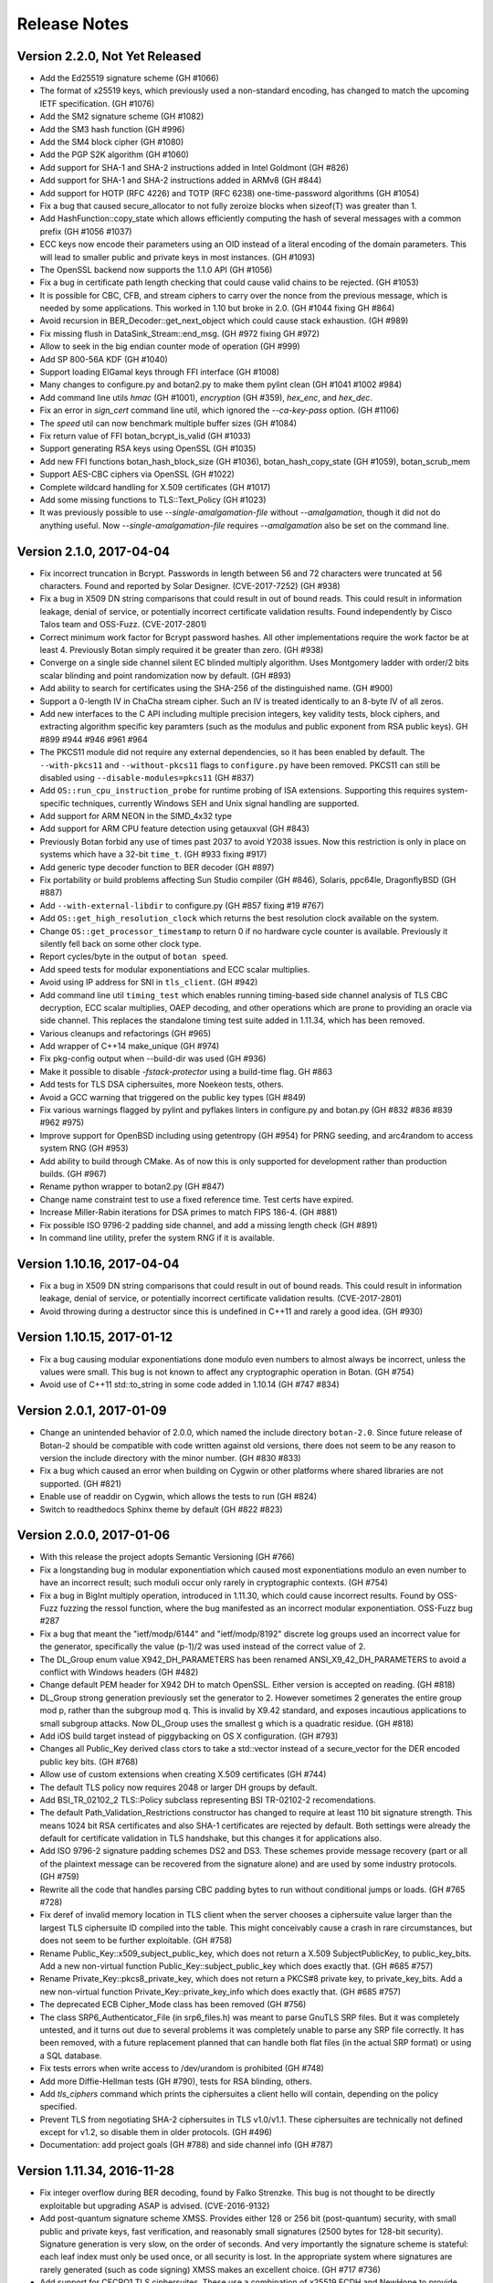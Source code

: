 Release Notes
========================================

Version 2.2.0, Not Yet Released
^^^^^^^^^^^^^^^^^^^^^^^^^^^^^^^^^^^^^^^^

* Add the Ed25519 signature scheme (GH #1066)

* The format of x25519 keys, which previously used a non-standard encoding,
  has changed to match the upcoming IETF specification. (GH #1076)

* Add the SM2 signature scheme (GH #1082)

* Add the SM3 hash function (GH #996)

* Add the SM4 block cipher (GH #1080)

* Add the PGP S2K algorithm (GH #1060)

* Add support for SHA-1 and SHA-2 instructions added in Intel Goldmont
  (GH #826)

* Add support for SHA-1 and SHA-2 instructions added in ARMv8 (GH #844)

* Add support for HOTP (RFC 4226) and TOTP (RFC 6238)
  one-time-password algorithms (GH #1054)

* Fix a bug that caused secure_allocator to not fully zeroize blocks
  when sizeof(T) was greater than 1.

* Add HashFunction::copy_state which allows efficiently computing the
  hash of several messages with a common prefix (GH #1056 #1037)

* ECC keys now encode their parameters using an OID instead of a literal
  encoding of the domain parameters. This will lead to smaller public and
  private keys in most instances. (GH #1093)

* The OpenSSL backend now supports the 1.1.0 API (GH #1056)

* Fix a bug in certificate path length checking that could cause valid
  chains to be rejected. (GH #1053)

* It is possible for CBC, CFB, and stream ciphers to carry over the
  nonce from the previous message, which is needed by some applications.
  This worked in 1.10 but broke in 2.0. (GH #1044 fixing GH #864)

* Avoid recursion in BER_Decoder::get_next_object which could cause
  stack exhaustion. (GH #989)

* Fix missing flush in DataSink_Stream::end_msg. (GH #972 fixing GH #972)

* Allow to seek in the big endian counter mode of operation (GH #999)

* Add SP 800-56A KDF (GH #1040)

* Support loading ElGamal keys through FFI interface (GH #1008)

* Many changes to configure.py and botan2.py to make them pylint clean
  (GH #1041 #1002 #984)

* Add command line utils `hmac` (GH #1001), `encryption` (GH #359),
  `hex_enc`, and `hex_dec`.

* Fix an error in `sign_cert` command line util, which ignored the
  `--ca-key-pass` option. (GH #1106)

* The `speed` util can now benchmark multiple buffer sizes (GH #1084)

* Fix return value of FFI botan_bcrypt_is_valid (GH #1033)

* Support generating RSA keys using OpenSSL (GH #1035)

* Add new FFI functions botan_hash_block_size (GH #1036),
  botan_hash_copy_state (GH #1059), botan_scrub_mem

* Support AES-CBC ciphers via OpenSSL (GH #1022)

* Complete wildcard handling for X.509 certificates (GH #1017)

* Add some missing functions to TLS::Text_Policy (GH #1023)

* It was previously possible to use `--single-amalgamation-file`
  without `--amalgamation`, though it did not do anything useful. Now
  `--single-amalgamation-file` requires `--amalgamation` also be set
  on the command line.

Version 2.1.0, 2017-04-04
^^^^^^^^^^^^^^^^^^^^^^^^^^^^^^^^^^^^^^^^

* Fix incorrect truncation in Bcrypt. Passwords in length between 56 and 72
  characters were truncated at 56 characters. Found and reported by Solar Designer.
  (CVE-2017-7252) (GH #938)

* Fix a bug in X509 DN string comparisons that could result in out of bound
  reads. This could result in information leakage, denial of service, or
  potentially incorrect certificate validation results. Found independently
  by Cisco Talos team and OSS-Fuzz. (CVE-2017-2801)

* Correct minimum work factor for Bcrypt password hashes. All other
  implementations require the work factor be at least 4. Previously Botan simply
  required it be greater than zero. (GH #938)

* Converge on a single side channel silent EC blinded multiply algorithm.
  Uses Montgomery ladder with order/2 bits scalar blinding and point randomization
  now by default. (GH #893)

* Add ability to search for certificates using the SHA-256 of the distinguished name.
  (GH #900)

* Support a 0-length IV in ChaCha stream cipher. Such an IV is treated
  identically to an 8-byte IV of all zeros.

* Add new interfaces to the C API including multiple precision integers, key
  validity tests, block ciphers, and extracting algorithm specific key paramters
  (such as the modulus and public exponent from RSA public keys). GH #899 #944
  #946 #961 #964

* The PKCS11 module did not require any external dependencies, so it
  has been enabled by default. The ``--with-pkcs11`` and ``--without-pkcs11``
  flags to ``configure.py`` have been removed. PKCS11 can still be disabled
  using ``--disable-modules=pkcs11`` (GH #837)

* Add ``OS::run_cpu_instruction_probe`` for runtime probing of ISA extensions.
  Supporting this requires system-specific techniques, currently Windows SEH and
  Unix signal handling are supported.

* Add support for ARM NEON in the SIMD_4x32 type

* Add support for ARM CPU feature detection using getauxval (GH #843)

* Previously Botan forbid any use of times past 2037 to avoid Y2038 issues.
  Now this restriction is only in place on systems which have a 32-bit
  ``time_t``. (GH #933 fixing #917)

* Add generic type decoder function to BER decoder (GH #897)

* Fix portability or build problems affecting Sun Studio compiler (GH #846),
  Solaris, ppc64le, DragonflyBSD (GH #887)

* Add ``--with-external-libdir`` to configure.py (GH #857 fixing #19 #767)

* Add ``OS::get_high_resolution_clock`` which returns the best resolution
  clock available on the system.

* Change ``OS::get_processor_timestamp`` to return 0 if no hardware
  cycle counter is available. Previously it silently fell back on some
  other clock type.

* Report cycles/byte in the output of ``botan speed``.

* Add speed tests for modular exponentiations and ECC scalar multiplies.

* Avoid using IP address for SNI in ``tls_client``. (GH #942)

* Add command line util ``timing_test`` which enables running
  timing-based side channel analysis of TLS CBC decryption, ECC scalar
  multiplies, OAEP decoding, and other operations which are prone to
  providing an oracle via side channel. This replaces the standalone
  timing test suite added in 1.11.34, which has been removed.

* Various cleanups and refactorings (GH #965)

* Add wrapper of C++14 make_unique (GH #974)

* Fix pkg-config output when --build-dir was used (GH #936)

* Make it possible to disable `-fstack-protector` using a build-time flag.
  GH #863

* Add tests for TLS DSA ciphersuites, more Noekeon tests, others.

* Avoid a GCC warning that triggered on the public key types (GH #849)

* Fix various warnings flagged by pylint and pyflakes linters in
  configure.py and botan.py (GH #832 #836 #839 #962 #975)

* Improve support for OpenBSD including using getentropy (GH #954)
  for PRNG seeding, and arc4random to access system RNG (GH #953)

* Add ability to build through CMake. As of now this is only supported
  for development rather than production builds. (GH #967)

* Rename python wrapper to botan2.py (GH #847)

* Change name constraint test to use a fixed reference time. Test certs have expired.

* Increase Miller-Rabin iterations for DSA primes to match FIPS 186-4. (GH #881)

* Fix possible ISO 9796-2 padding side channel, and add a missing length check (GH #891)

* In command line utility, prefer the system RNG if it is available.

Version 1.10.16, 2017-04-04
^^^^^^^^^^^^^^^^^^^^^^^^^^^^^^^^^^^^^^^^

* Fix a bug in X509 DN string comparisons that could result in out of bound
  reads. This could result in information leakage, denial of service, or
  potentially incorrect certificate validation results. (CVE-2017-2801)

* Avoid throwing during a destructor since this is undefined in C++11
  and rarely a good idea. (GH #930)

Version 1.10.15, 2017-01-12
^^^^^^^^^^^^^^^^^^^^^^^^^^^^^^^^^^^^^^^^

* Fix a bug causing modular exponentiations done modulo even numbers
  to almost always be incorrect, unless the values were small. This
  bug is not known to affect any cryptographic operation in Botan. (GH #754)

* Avoid use of C++11 std::to_string in some code added in 1.10.14 (GH #747 #834)

Version 2.0.1, 2017-01-09
^^^^^^^^^^^^^^^^^^^^^^^^^^^^^^^^^^^^^^^^

* Change an unintended behavior of 2.0.0, which named the include
  directory ``botan-2.0``. Since future release of Botan-2 should be
  compatible with code written against old versions, there does not
  seem to be any reason to version the include directory with the
  minor number. (GH #830 #833)

* Fix a bug which caused an error when building on Cygwin or
  other platforms where shared libraries are not supported.
  (GH #821)

* Enable use of readdir on Cygwin, which allows the tests to run (GH #824)

* Switch to readthedocs Sphinx theme by default (GH #822 #823)

Version 2.0.0, 2017-01-06
^^^^^^^^^^^^^^^^^^^^^^^^^^^^^^^^^^^^^^^^

* With this release the project adopts Semantic Versioning (GH #766)

* Fix a longstanding bug in modular exponentiation which caused most
  exponentiations modulo an even number to have an incorrect result; such moduli
  occur only rarely in cryptographic contexts. (GH #754)

* Fix a bug in BigInt multiply operation, introduced in 1.11.30, which could
  cause incorrect results. Found by OSS-Fuzz fuzzing the ressol function, where
  the bug manifested as an incorrect modular exponentiation. OSS-Fuzz bug #287

* Fix a bug that meant the "ietf/modp/6144" and "ietf/modp/8192" discrete log
  groups used an incorrect value for the generator, specifically the value
  (p-1)/2 was used instead of the correct value of 2.

* The DL_Group enum value X942_DH_PARAMETERS has been renamed
  ANSI_X9_42_DH_PARAMETERS to avoid a conflict with Windows headers (GH #482)

* Change default PEM header for X942 DH to match OpenSSL. Either version is
  accepted on reading. (GH #818)

* DL_Group strong generation previously set the generator to 2. However
  sometimes 2 generates the entire group mod p, rather than the subgroup mod q.
  This is invalid by X9.42 standard, and exposes incautious applications to
  small subgroup attacks. Now DL_Group uses the smallest g which is a quadratic
  residue. (GH #818)

* Add iOS build target instead of piggybacking on OS X configuration. (GH #793)

* Changes all Public_Key derived class ctors to take a std::vector instead of a
  secure_vector for the DER encoded public key bits. (GH #768)

* Allow use of custom extensions when creating X.509 certificates (GH #744)

* The default TLS policy now requires 2048 or larger DH groups by default.

* Add BSI_TR_02102_2 TLS::Policy subclass representing BSI TR-02102-2 recomendations.

* The default Path_Validation_Restrictions constructor has changed to
  require at least 110 bit signature strength. This means 1024 bit RSA
  certificates and also SHA-1 certificates are rejected by default.
  Both settings were already the default for certificate validation in
  TLS handshake, but this changes it for applications also.

* Add ISO 9796-2 signature padding schemes DS2 and DS3. These schemes provide
  message recovery (part or all of the plaintext message can be recovered from
  the signature alone) and are used by some industry protocols. (GH #759)

* Rewrite all the code that handles parsing CBC padding bytes to run without
  conditional jumps or loads. (GH #765 #728)

* Fix deref of invalid memory location in TLS client when the server chooses a
  ciphersuite value larger than the largest TLS ciphersuite ID compiled into the
  table. This might conceivably cause a crash in rare circumstances, but does
  not seem to be further exploitable. (GH #758)

* Rename Public_Key::x509_subject_public_key, which does not return a
  X.509 SubjectPublicKey, to public_key_bits. Add a new non-virtual function
  Public_Key::subject_public_key which does exactly that. (GH #685 #757)

* Rename Private_Key::pkcs8_private_key, which does not return a
  PKCS#8 private key, to private_key_bits. Add a new non-virtual function
  Private_Key::private_key_info which does exactly that. (GH #685 #757)

* The deprecated ECB Cipher_Mode class has been removed (GH #756)

* The class SRP6_Authenticator_File (in srp6_files.h) was meant to parse GnuTLS
  SRP files. But it was completely untested, and it turns out due to several
  problems it was completely unable to parse any SRP file correctly. It has
  been removed, with a future replacement planned that can handle both
  flat files (in the actual SRP format) or using a SQL database.

* Fix tests errors when write access to /dev/urandom is prohibited (GH #748)

* Add more Diffie-Hellman tests (GH #790), tests for RSA blinding, others.

* Add `tls_ciphers` command which prints the ciphersuites a client
  hello will contain, depending on the policy specified.

* Prevent TLS from negotiating SHA-2 ciphersuites in TLS v1.0/v1.1. These
  ciphersuites are technically not defined except for v1.2, so disable
  them in older protocols. (GH #496)

* Documentation: add project goals (GH #788) and side channel info (GH #787)

Version 1.11.34, 2016-11-28
^^^^^^^^^^^^^^^^^^^^^^^^^^^^^^^^^^^^^^^^

* Fix integer overflow during BER decoding, found by Falko Strenzke.
  This bug is not thought to be directly exploitable but upgrading ASAP
  is advised. (CVE-2016-9132)

* Add post-quantum signature scheme XMSS. Provides either 128 or 256 bit
  (post-quantum) security, with small public and private keys, fast
  verification, and reasonably small signatures (2500 bytes for 128-bit
  security). Signature generation is very slow, on the order of seconds. And
  very importantly the signature scheme is stateful: each leaf index must only
  be used once, or all security is lost. In the appropriate system where
  signatures are rarely generated (such as code signing) XMSS makes an excellent
  choice. (GH #717 #736)

* Add support for CECPQ1 TLS ciphersuites. These use a combination of x25519
  ECDH and NewHope to provide post-quantum security. The ciphersuites are not
  IETF standard, but is compatible with BoringSSL. (GH #729)

* Add support for client-side OCSP stapling to TLS. (GH #738)

* Previously both public and private keys performed automatic self testing after
  generation or loading. However this often caused unexpected application
  performance problems, and so has been removed. Instead applications must call
  check_key explicitly. (GH #704)

* Fix TLS session resumption bugs which caused resumption failures if an
  application used a single session cache for both TLS and DTLS. (GH #688)

* Add SHAKE-128 and SHAKE-256 XOFs as hash functions supporting paramaterized
  output lengths.

* Add MessageAuthenticationCode::start_msg interface, for MACs which require or
  can use a nonce (GH #691)

* Add GMAC, a MAC based on GCM (GH #488 / #691)

* Add ESP block cipher padding from RFC 4304. GH #724

* Incompatible change to HKDF: previously the HKDF type in Botan was only the
  Expand half of HKDF. Now HKDF is the full Extract-then-Expand KDF, and
  HKDF_Extract and HKDF_Expand are available. If you previously used HKDF, you
  must switch to using HKDF_Expand. (GH #723)

* Add Cipher_Mode::reset which resets message-specific state, allowing
  discarding state but allowing continued processing under the same key. (GH #552)

* The ability to add OIDs at runtime has been removed. This additionally removes
  a global lock which was acquired on each OID lookup. (GH #706)

* The default TLS policy now disables static RSA ciphersuites, all DSA
  ciphersuites, and the AES CCM-8 ciphersuites. Disabling static RSA by default
  protects servers from oracle attacks, as well as enforcing a forward secure
  ciphersuite. Some applications may be forced to re-enable RSA for interop
  reasons. DSA and CCM-8 are rarely used, and likely should not be negotiated
  outside of special circumstances.

* The default TLS policy now prefers ChaCha20Poly1305 cipher over any AES mode.

* The default TLS policy now orders ECC curve preferences in order by performance,
  with x25519 first, then P-256, then P-521, then the rest.

* Add a BSD sockets version of the HTTP client code used for OCSP. GH #699

* Export the public key workfactor functions (GH #734) and add tests for them.

* HMAC_DRBG allows configuring maximum number of bytes before reseed check (GH #690)

* Salsa20 now accepts a null IV as equivalent to an all-zero one (GH #697)

* Optimize ECKCDSA verification (GH #700 #701 #702)

* The deprecated RNGs HMAC_RNG and X9.31 RNG have been removed. Now the only
  userspace PRNG included in the library is HMAC_DRBG. (GH #692)

* The entropy sources for EGD and BeOS, as well as the Unix entropy source which
  executed processes to get statistical data have been removed. (GH #692)

* The openpgp module (which just implemented OpenPGP compatible base64 encoding
  and decoding, nothing else) has been removed.

* Added new configure.py argument `--optimize-for-size`. Currently just sets
  the flag for code size optimizations with the compiler, but may have other
  effects in the future.

* Fixed bug in Threaded_Fork causing incorrect computations (GH #695 #716)

* Add DSA deterministic parameter generation test from FIPS 186-3.

* Fix PKCS11_ECDSA_PrivateKey::check_key (GH #712)

* Fixed problems running configure.py outside of the base directory

* The BOTAN_ENTROPY_PROC_FS_PATH value in build.h was being ignored (GH #708)

* Add speed tests for ECGDSA and ECKCDSA (GH #696)

* Fix a crash in speed command for Salsa20 (GH #697)

* Allow a custom ECC curve to be specified at build time, for application or
  system specific curves. (GH #636 #710)

* Use NOMINMAX on Windows to avoid problems in amalgamation build. (GH #740)

* Add support to output bakefiles with new `configure.py` option `--with-bakefile`.
  (GH #360 #720)

* The function `zero_mem` has been renamed `secure_scrub_memory`

* More tests for pipe/filter (GH #689 #693), AEADs (GH #552), KDF::name (GH #727),

* Add a test suite for timing analysis for TLS CBC decryption, OAEP decryption,
  and PKCS #1 v1.5 decryption. These operations all have the feature that if an
  attacker can distinguish internal operations, such as through a variance in
  timing, they can use this oracle to decrypt arbitrary ciphertexts. GH #733

* Add a test suite for testing and fuzzing with TLS-Attacker, a tool for
  analyzing TLS libraries. (https://github.com/RUB-NDS/TLS-Attacker)

* Add a fuzzing framework. Supports fuzzing some APIs using AFL and libFuzzer.

* Added documentation for PKCS #11 (GH #725)

* The LibraryInitializer type is no longer needed and is now deprecated.

* The license and news files were moved from doc to the top level directory.
  There should not be any other visible change (eg, to the installed version)
  as a result of this move.

* Fixed some problems when running configure.py outside of the base directory,
  especially when using relative paths.

* Add (back) the Perl XS wrapper and sqlite encryption code.

Version 1.10.14, 2016-11-28
^^^^^^^^^^^^^^^^^^^^^^^^^^^^^^^^^^^^^^^^

* NOTE WELL: Botan 1.10.x is supported for security patches only until
  2017-12-31

* Fix integer overflow during BER decoding, found by Falko Strenzke.
  This bug is not thought to be directly exploitable but upgrading ASAP
  is advised. (CVE-2016-9132)

* Fix two cases where (in error situations) an exception would be
  thrown from a destructor, causing a call to std::terminate.

* When RC4 is disabled in the build, also prevent it from being
  included in the OpenSSL provider. (GH #638)

Version 1.11.33, 2016-10-26
^^^^^^^^^^^^^^^^^^^^^^^^^^^^^^^^^^^^^^^^

* Avoid side channel during OAEP decryption. (CVE-2016-8871)

* A countermeasure for the Lucky13 timing attack against CBC-based TLS
  ciphersuites has been added. (GH #675)

* Added X25519-based key exchange for TLS (GH #673)

* Add Certificate_Store_In_SQL which supports storing certs, keys, and
  revocation information in a SQL database. Subclass Certificate_Store_In_SQLite
  specializes with support for SQLite3 databases. (GH #631)

* The Certificate_Store interface has been changed to deal with
  ``std::shared_ptrs`` instead of raw pointers (GH #471 #631)

* Add support for official SHA-3. Keccak-1600 was already supported
  but used different padding from FIPS 202. (GH #669)

* Add SHAKE-128 based stream cipher. (GH #669)

* NewHope key exchange now supports the SHA-256/AES-128-CTR scheme
  used by BoringSSL in addition to the SHA-3/SHAKE-128 parameters used
  by the reference implementation. (GH #669)

* Add support for the TLS Supported Point Formats Extension from RFC 4492. Adds
  ``TLS::Policy::use_ecc_point_compression`` policy option. If supported on both
  sides, ECC points can be sent in compressed format which saves a few bytes
  during the handshake. (GH #645)

* Fix entropy source selection bug on Windows, which caused the CryptoAPI
  entropy source to be not available under its normal name "win32_cryptoapi" but
  instead "dev_random". GH #644

* Accept read-only access to ``/dev/urandom``. System_RNG previously required
  read-write access, to allow applications to provide inputs to the system
  PRNG. But local security policies might only allow read-only access, as is the
  case with Ubuntu's AppArmor profile for applications in the Snappy binary
  format. If opening read/write fails, System_RNG silently backs down to
  read-only, in which case calls to ``add_entropy`` on that object will fail.
  (GH #647 #648)

* Fix use of Win32 CryptoAPI RNG as an entropy source, which was accidentally
  disabled due to empty list of acceptable providers being specified. Typically
  the library would fall back to gathering entropy from OS functions returning
  statistical information, but if this functionality was disabled in the build a
  ``PRNG_Unseeded`` exception would result. (GH #655)

* Add support for building the library as part of the IncludeOS unikernel.
  This included making filesystem and threading support optional. (GH #665)

* Added ISA annotations so that with GCC (all supported versions) and
  Clang (since 3.7) it is no longer required to compile amalgamation
  files with ABI specific flags such as ``-maes``. (GH #665)

* Internal cleanups to TLS CBC record handling. TLS CBC ciphersuites
  can now be disabled by disabling ``tls_cbc`` module. (GH #642 #659)

* Internal cleanups to the object lookup code eliminates most global locks and
  all use of static initializers (GH #668 #465)

* Avoid ``static_assert`` triggering under MSVC debug builds (GH #646)

* The antique PBKDF1 password hashing scheme is deprecated and will be
  removed in a future release. It was only used to support the equally
  ancient PBES1 private key encryption scheme, which was removed in 1.11.8.

* Added MSVC debug/checked iterator builds (GH #666 #667)

* Added Linux ppc64le cross compile target to Travis CI (GH #654)

* If RC4 is disabled, also disable it coming from the OpenSSL provider (GH #641)

* Add TLS message parsing tests (GH #640)

* Updated BSI policy to prohibit DES, HKDF, HMAC_RNG (GH #649)

* Documentation improvements (GH #660 #662 #663 #670)

Version 1.11.32, 2016-09-28
^^^^^^^^^^^^^^^^^^^^^^^^^^^^^^^^^^^^^^^^

* Add support for the NewHope Ring-LWE key encapsulation algorithm. This scheme
  provides an estimated ~200 bit security level against a quantum attacker while
  also being very fast and requiring only modest message sizes of 1824 and 2048
  bytes for initiator and responder, resp. This version is tested as having
  bit-for-bit identical output as the reference implementation by the authors.

  Be warned that NewHope is still a very new scheme and may yet fall to analysis.
  For best assurance, NewHope should be used only in combination with another
  key exchange mechanism, such as ECDH.

* New TLS callbacks API. Instead of numerous std::function callbacks, the
  application passes an object implementing the TLS::Callbacks interface, which
  has virtual functions matching the previous callbacks (plus some extras).
  Full source compatability with previous versions is maintained for now, but
  the old interface is deprecated and will be removed in a future release.  The
  manual has been updated to reflect the changes. (GH #457 and #567)

* Add support for TLS Encrypt-then-MAC extension (GH #492 and #578), which fixes
  the known issues in the TLS CBC-HMAC construction.

* The format of the TLS session struct has changed (to support EtM), so old
  TLS session caches will be invalidated.

* How the library presents optimized algorithm implementations has changed.  For
  example with the algorithm AES-128, previously there were three BlockCipher
  classes AES_128, AES_128_SSSE3, and AES_128_NI which used (resp) a table-based
  implementation vulnerable to side channels, a constant time version using
  SSSE3 SIMD extensions on modern x86, and x86 AES-NI instructions. Using the
  correct version at runtime required using ``BlockCipher::create``. Now, only
  the class AES_128 is presented, and the best available version is always used
  based on CPUID checks. The tests have been extended to selectively disable
  CPUID bits to ensure all available versions are tested. (GH #477 #623)

  Removes API classes AES_128_NI, AES_192_NI, AES_256_NI, AES_128_SSSE3,
  AES_192_SSSE3 AES_256_SSSE3, IDEA_SSE2, Noekeon_SIMD, Serpent_SIMD,
  Threefish_512_AVX2, SHA_160_SSE2

* The deprecated algorithms Rabin-Williams, Nyberg-Rueppel, MARS, RC2, RC5, RC6,
  SAFER-SK, TEA, MD2, HAS-160, and RIPEMD-128 have been removed. (GH #580)

* A new Cipher_Mode interface ``process`` allows encryption/decryption of
  buffers without requiring copying into ``secure_vector`` first. (GH #516)

* Fix verification of self-issued certificates (GH #634)

* SSE2 optimizations for ChaCha, 60% faster on both Westmere and Skylake (GH #616)

* The HMAC_RNG constructor added in 1.11.31 that took both an RNG and an
  entropy source list ignored the entropy sources.

* The configure option ``--via-amalgamation`` was renamed to ``--amalgamation``.
  The configure option ``--gen-amalgamation`` was removed. It did generate
  amalgamations but build Botan without amalgamation. Users should migrate to
  ``--amalgamation``. (GH #621)

* DH keys did not automatically self-test after being generated, contrary to
  the current behavior for other key types.

* Add tests for TLS 1.2 PRF (GH #628)

Version 1.11.31, 2016-08-30
^^^^^^^^^^^^^^^^^^^^^^^^^^^^^^^^^^^^^^^^

* Fix undefined behavior in Curve25519 on platforms without a native 128-bit
  integer type. This was known to produce incorrect results on 32-bit ARM
  under Clang. GH #532 (CVE-2016-6878)

* If X509_Certificate::allowed_usage was called with more than one Key_Usage
  set in the enum value, the function would return true if *any* of the allowed
  usages were set, instead of if *all* of the allowed usages are set.
  GH #591 (CVE-2016-6879)

* Incompatible changes in DLIES: Previously the input to the KDF was
  the concatenation of the (ephemeral) public key and the secret value
  derived by the key agreement operation. Now the input is only the
  secret value obtained by the key agreement operation. That's how it
  is specified in the original paper "DHIES: An encryption scheme
  based on Diffie-Hellman Problem" or in BSI technical guideline
  TR-02102-1 for example. In addition to the already present
  XOR-encrypion/decryption mode it's now possible to use DLIES with a
  block cipher.  Furthermore the order of the output was changed from
  {public key, tag, ciphertext} to {public key, ciphertext, tag}. Both
  modes are compatible with BouncyCastle.

* Add initial PKCS #11 support (GH #507). Currently includes a low level
  wrapper to all of PKCS #11 (p11.h) and high level code for RSA and ECDSA
  signatures and hardware RNG access.

* Add ECIES encryption scheme, compatible with BouncyCastle (GH #483)

* Add ECKCDSA signature algorithm (GH #504)

* Add KDF1 from ISO 18033 (GH #483)

* Add FRP256v1 curve (GH #551)

* Changes for userspace PRNGs HMAC_DRBG and HMAC_RNG (GH #520 and #593)

  These RNGs now derive from Stateful_RNG which handles issues like periodic
  reseeding and (on Unix) detecting use of fork. Previously these measures were
  included only in HMAC_RNG.

  Stateful_RNG allows reseeding from another RNG and/or a specified set of
  entropy sources. For example it is possible to configure a HMAC_DRBG to reseed
  using a PKCS #11 token RNG, the CPU's RDSEED instruction, and the system RNG
  but disabling all other entropy polls.

* AutoSeeded_RNG now uses NIST SP800-90a HMAC_DRBG(SHA-384). (GH #520)

* On Windows and Unix systems, the system PRNG is used as the sole reseeding
  source for a default AutoSeeded_RNG, completely skipping the standard entropy
  polling code. New constructors allow specifying the reseed RNG and/or entropy
  sources. (GH #520)

* The `hres_timer` entropy source module has been removed. Timestamp inputs to
  the RNG are now handled as additional_data inputs to HMAC_DRBG.

* Add RDRAND_RNG which directly exposes the CPU RNG (GH #543)

* Add PKCS #1 v1.5 id for SHA-512/256 (GH #554)

* Add X509_Time::to_std_timepoint (GH #560)

* Fix a bug in ANSI X9.23 padding mode, which returned one byte more
  than the given block size (GH #529).

* Fix bug in SipHash::clear, which did not reset all state (GH #547)

* Fixes for FreeBSD (GH #517) and OpenBSD (GH #523). The compiler defaults
  to Clang on FreeBSD now.

* SonarQube static analysis integration (GH #592)

* Switched Travis CI to Ubuntu 14.04 LTS (GH #592)

* Added ARM32, ARM64, PPC32, PPC64, and MinGW x86 cross compile targets to Travis CI (GH #608)

* Clean up in TLS ciphersuite handling (GH #583)

* Threefish-512 AVX2 optimization work (GH #581)

* Remove build configuration host and timestamp from build.h
  This makes this header reproducible and allows using ccache's direct mode
  (GH #586 see also #587)

* Prevent building for x86-64 with x86-32 compiler and the reverse (GH #585)

* Avoid build problem on 32-bit userspace ARMv8 (GH #563)

* Refactor of internal MP headers (GH #549)

* Avoid MSVC C4100 warning (GH #525)

* Change botan.exe to botan-cli.exe on Windows to workaround VC issue (GH #584)

* More tests for RSA-KEM (GH #538), DH (GH #556), EME (GH #553),
  cipher mode padding (GH #529), CTS mode (GH #531),
  KDF1/ISO18033 (GH #537), OctetString (GH #545), OIDs (GH #546),
  parallel hash (GH #548), charset handling (GH #555),
  BigInt (GH #558), HMAC_DRBG (GH #598 #600)

* New deprecations. See the full list in doc/deprecated.txt

  The X9.31 and HMAC_RNG RNGs are deprecated.
  If you need a userspace PRNG, use HMAC_DRBG (or AutoSeeded_RNG
  which is HMAC_DRBG with defaults).

  Support for getting entropy from EGD is deprecated, and will be
  removed in a future release. The developers believe that it is
  unlikely that any modern system requires EGD and so the code is now
  dead weight. If you rely on EGD support, you should contact the
  developers by email or GitHub ASAP.

  The TLS ciphersuites using 3DES and SEED are deprecated and will be
  removed in a future release.

  ECB mode Cipher_Mode is deprecated and will be removed in a future
  release.

  Support for BeOS/Haiku has not been tested in 5+ years and is in an
  unknown state.  Unless reports are received of successful builds and
  use on this platform, support for BeOS/Haiku will be removed in a
  future release.

Version 1.11.30, 2016-06-19
^^^^^^^^^^^^^^^^^^^^^^^^^^^^^^^^^^^^^^^^

* In 1.11.23 a bug was introduced such that CBC-encrypted TLS packets
  containing no plaintext bytes at all were incorrectly rejected with
  a MAC failure. Records like this are used by OpenSSL in TLS 1.0
  connections in order to randomize the IV.

* A bug in GCM caused incorrect results if the 32-bit counter field
  overflowed. This bug has no implications on the security but affects
  interoperability.

  With a 96-bit nonce, this could only occur if at least 2**32 128-bit
  blocks (64 GiB) were encrypted. This actually exceeds the maximum
  allowable length of a GCM plaintext; when messages longer than
  2**32 - 2 blocks are encrypted, GCM loses its security properties.

  In addition to 96-bit nonces, GCM also supports nonces of arbitrary
  length using a different method which hashes the provided nonce
  under the authentication key. When using such a nonce, the last 4
  bytes of the resulting CTR input might be near the overflow
  boundary, with the probability of incorrect overflow increasing with
  longer messages. when encrypting 256 MiB of data under a random 128
  bit nonce, an incorrect result would be produced about 1/256 of the
  time. With 1 MiB texts, the probability of error is reduced to 1/65536.

  Since TLS uses GCM with 96 bit nonces and limits the length of any
  record to far less than 64 GiB, TLS GCM ciphersuites are not
  affected by this bug.

  Reported by Juraj Somorovsky, described also in "Nonce-Disrespecting
  Adversaries: Practical Forgery Attacks on GCM in TLS"
  (https://eprint.iacr.org/2016/475.pdf)

* Previously when generating a new self-signed certificate or PKCS #10
  request, the subject DN was required to contain both common name
  (CN) and country (C) fields. These restrictions have been removed.
  GH #496

* The Transform and Keyed_Transform interfaces has been removed. The
  two concrete implementations of these interfaces were Cipher_Mode
  and Compressor_Transform. The Cipher_Mode interface remains unchanged
  as the Transform and Keyed_Transform signatures have moved to it;
  no changes to Cipher_Mode usage should be necessary. Any uses of
  Transform& or Keyed_Transform& to refer to a cipher should be replaced
  by Cipher_Mode&. The compression algorithm interface has changed; the start
  function now takes the per-message compression ratio to use. Previously the
  compression level to use had to be set once, at creation time, and
  the required ``secure_vector`` argument to ``start`` was required to be empty.
  The new API is documented in `compression.rst` in the manual.

* Add IETF versions of the ChaCha20Poly1305 TLS ciphersuites from
  draft-ietf-tls-chacha20-poly1305-04. The previously implemented
  (non-standard) ChaCha20Poly1305 ciphersuites from
  draft-agl-tls-chacha20poly1305 remain but are deprecated.

* The OCB TLS ciphersuites have been updated to use the new nonce
  scheme from draft-zauner-tls-aes-ocb-04. This is incompatible with
  previous versions of the draft, and the ciphersuite numbers used for
  the (still experimental) OCB ciphersuites have changed.

* Previously an unknown critical extension caused X.509 certificate
  parsing to fail; such a cert could not be created at all. Now
  parsing succeeds and the certificate validation fails with
  an error indicating an unknown critical extension. GH #469

* X509_CRL previously had an option to cause it to ignore unknown
  critical extensions. This has been removed.

* Added StreamCipher::seek allowing seeking to arbitrary position
  in the key stream. Currently only implemented for ChaCha. (GH #497)

* Added support for ChaCha stream cipher with 8 or 12 rounds.

* Add ECGDSA signature algorithm (GH #479)

* Add support for label argument to KDFs (GH #495)

* Add NIST SP800-108 and 56C KDFs (GH #481)

* Support for Card Verifiable Certificates and the obsolete EMSA1_BSI
  signature padding scheme have been removed. (GH #487)

* A bug in the IETF version of ChaCha20Poly1305 (with 96 bit nonces)
  caused incorrect computation when the plaintext or AAD was exactly
  a multiple of 16 bytes.

* Fix return type of TLS_Reader::get_u32bit, which was truncated to
  16 bits. This only affected decoding of session ticket lifetimes.
  GH #478

* Fix OS X dylib naming problem (GH #468 #467)

* Fix bcrypt function under Python 3 (GH #461)

* The ``unix_procs`` entropy source is deprecated and will be removed
  in a future release. This entropy source attempts to get entropy by
  running Unix programs like ``arp``, ``netstat``, and ``dmesg`` which
  produce information which may be difficult for a remote attacker to
  guess. This exists primarily as a last-ditch for Unix systems
  without ``/dev/random``. But at this point such systems effectively
  no longer exist, and the use of ``fork`` and ``exec`` by the library
  complicates effective application sandboxing.

* Changes to avoid implicit cast warnings in Visual C++ (GH #484)

Version 1.10.13, 2016-04-23
^^^^^^^^^^^^^^^^^^^^^^^^^^^^^^^^^^^^^^^^

* Use constant time modular inverse algorithm to avoid possible
  side channel attack against ECDSA (CVE-2016-2849)

* Use constant time PKCS #1 unpadding to avoid possible side channel
  attack against RSA decryption (CVE-2015-7827)

* Avoid a compilation problem in OpenSSL engine when ECDSA was
  disabled. Gentoo bug 542010

Version 1.11.29, 2016-03-20
^^^^^^^^^^^^^^^^^^^^^^^^^^^^^^^^^^^^^^^^

* CVE-2016-2849 DSA and ECDSA used a modular inverse function which
  had input dependent loops. It is possible a side channel attack on
  this function could be used to recover sufficient information about
  the nonce k to mount a lattice attack and recover the private key.
  Found by Sean Devlin.

* CVE-2016-2850 The TLS client did not check that the signature
  algorithm or ECC curve a v1.2 server used was actually acceptable by
  the policy. This would allow a server who ignored the preferences
  indicated in the client to use a weak algorithm, and may allow MITM
  attacks by an attacker who can break MD5 signatures or 160 bit ECC
  in real time. The server similarly failed to check on the hash a
  client used during client certificate authentication.

* Reject empty TLS records at the record processing layer since such a
  record is not valid regardless of the record type. Later checks
  already correctly rejected empty records, but during processing such
  a record, a pointer to the end of the vector was created, causing a
  assertion failure under checked iterators. Found by Juraj Somorovsky.

* Add PK_Decryptor::decrypt_or_random which allows an application to
  atomically (in constant time) check that a decrypted ciphertext has
  the expected length and/or apply content checks on the result. This
  is used by the TLS server for decrypting PKCS #1 v1.5 RSA ciphertexts.
  Previously the server used a implementation which was potentially
  vulnerable to side channels.

* Add support for processing X.509 name constraint extension during
  path validation. GH #454

* Add X509_Certificate::v3_extensions which allows retreiving the
  raw binary of all certificate extensions, including those which
  are not known to the library. This allows processing of custom
  extensions. GH #437

* Add support for module policies which are a preconfigured set of
  acceptable or prohibited modules. A policy based on BSI TR-02102-1
  is included. GH #439 #446

* Support for the deprecated TLS heartbeat extension has been removed.

* Support for the deprecated TLS minimum fragment length extension has
  been removed.

* SRP6 support is now optional in TLS

* Support for negotiating MD5 and SHA-224 signatures in TLS v1.2 has
  been removed. MD5 signatures are demonstratably insecure in TLS,
  SHA-224 is rarely used.

* Support for negotiating ECC curves secp160r1, secp160r2, secp160k1,
  secp192k1, secp192r1 (P-192), secp224k1, secp224r1 (P-224), and
  secp256k1 have been removed from the TLS implementation. All were
  already disabled in the default policy.

* HMAC_RNG now has an explicit check for fork using pid comparisons.
  It also includes the pid and system and CPU clocks into the PRF
  computation to help reduce the risk of pid wraparound. Even so,
  applications using fork and userspace RNGs should explicitly reseed
  all such RNGs whenever possible.

* Deprecation warning: support for DSA certificates in TLS is
  deprecated and will be removed in a future release.

* Deprecation warning: in addition to the algorithms deprecated in
  1.11.26, the following algorithms are now deprecated and will be
  removed in a future release: Rabin-Williams signatures, TEA, XTEA.

* Deprecation warning: the library has a number of compiled in MODP
  and ECC DL parameters. All MODP parameter sets under 2048 bits and
  all ECC parameters under 256 bits are deprecated and will be removed
  in a future release. This includes the MODP groups "modp/ietf/1024",
  "modp/srp/1024", "modp/ietf/1536", "modp/srp/1536" and the ECC
  groups "secp160k1", "secp160r1", "secp160r2", "secp192k1",
  "secp192r1", "secp224k1", "secp224r1", "brainpool160r1",
  "brainpool192r1", "brainpool224r1", "x962_p192v2", "x962_p192v3",
  "x962_p239v1", "x962_p239v2" and "x962_p239v3". Additionally all
  compiled in DSA parameter sets ("dsa/jce/1024", "dsa/botan/2048",
  and "dsa/botan/3072") are also deprecated.

* RDSEED/RDRAND polling now retries if the operation fails. GH #373

* Fix various minor bugs found by static analysis with PVS-Studio (GH#421),
  Clang analyzer (GH #441), cppcheck (GH #444, #445), and Coverity.

* Add --with-valgrind configure option to enable building against the
  valgrind client API. This currently enables checking of const time
  operations using memcheck.

* Fix remaining Wshadow warnings. Enable Wshadow in build. GH #427

* Use noexcept in VS 2015 GH #429

* On Windows allow the user to explicitly request symlinks be used
  as part of the build. Likely only useful for someone working on
  the library itself. GH #430

* Remove use of TickCount64 introduced in 1.11.27 which caused problem
  with downstream distributors/users building XP compatiable binaries
  which is still an option even in VS 2015

* MCEIES requires KDF1 at runtime but did not require it be enabled
  in the build. GH #369

* Small optimizations to Keccak hash

* Support for locking allocator on Windows using VirtualLock. GH #450

Version 1.8.15, 2016-02-13
^^^^^^^^^^^^^^^^^^^^^^^^^^^^^^^^^^^^^^^^
* NOTE WELL: Botan 1.8 is not supported for security issues anymore.
  Moving to 1.10 or 1.11 is certainly recommended.
* Fix CVE-2014-9742: Insufficient randomness in Miller-Rabin primality check
* Fix CVE-2016-2194: Infinite loop in modulur square root algorithm
* Fix CVE-2015-5726: Crash in BER decoder
* Fix CVE-2015-5727: Excess memory allocation in BER decoder
  Note: Unlike the fix in 1.10 which checks that the source actually
  contains enough data to satisfy the read before allocating the
  memory, 1.8.15 simply rejects all ASN.1 blocks larger than 1 MiB.
  This simpler check avoids the problem without breaking ABI.

Version 1.10.12, 2016-02-03
^^^^^^^^^^^^^^^^^^^^^^^^^^^^^^^^^^^^^^^^

* In 1.10.11, the check in PointGFp intended to check the affine y
  argument actually checked the affine x again. Reported by Remi Gacogne

  The CVE-2016-2195 overflow is not exploitable in 1.10.11 due to an
  additional check in the multiplication function itself which was
  also added in that release, so there are no security implications
  from the missed check. However to avoid confusion the change was
  pushed in a new release immediately.

  The 1.10.11 release notes incorrectly identified CVE-2016-2195 as CVE-2016-2915

Version 1.10.11, 2016-02-01
^^^^^^^^^^^^^^^^^^^^^^^^^^^^^^^^^^^^^^^^

* Resolve heap overflow in ECC point decoding. CVE-2016-2195

* Resolve infinite loop in modular square root algorithm.
  CVE-2016-2194

* Correct BigInt::to_u32bit to not fail on integers of exactly 32 bits.
  GH #239

Version 1.11.28, 2016-02-01
^^^^^^^^^^^^^^^^^^^^^^^^^^^^^^^^^^^^^^^^

* One of the checks added while addressing CVE-2016-2195 was incorrect
  and could cause needless assertion failures.

Version 1.11.27, 2016-02-01
^^^^^^^^^^^^^^^^^^^^^^^^^^^^^^^^^^^^^^^^

* SECURITY: Avoid heap overflow in ECC point decoding. This could
  likely result in remote code execution. CVE-2016-2195

* SECURITY: Avoid one word heap overflow in P-521 reduction function.
  This could potentially lead to remote code execution or other
  attack. CVE-2016-2196.

* SECURITY: Avoid infinite or near-infinite loop during modular square
  root algorithm with invalid inputs. CVE-2016-2194

* Add Blake2b hash function. GH #413

* Use ``m_`` prefix on all member variables. GH #398 and #407

* Use final qualifier on many classes. GH #408

* Use noreturn attribute on assertion failure function to assist
  static analysis. GH #403

* Use TickCount64 and MemoryStatusEx in the Windows entropy source.
  Note these calls are only available in Vista/Server 2008. No
  accomodations are made for XP or Server 2003, both of which are
  no longer patched by the vendor. GH #365

Version 1.11.26, 2016-01-04
^^^^^^^^^^^^^^^^^^^^^^^^^^^^^^^^^^^^^^^^

* Deprecation warnings: Nyberg-Rueppel signatures, MARS, RC2, RC5,
  RC6, SAFER, HAS-160, RIPEMD-128, MD2 and support for the TLS minimum
  fragment length extensions are all being considered for removal in a
  future release. If there is a compelling use case for keeping any of
  them in the library, please open a discussion ticket on GitHub.

* Support for the TLS extended master secret extension (RFC 7627) has
  been added.

* The format of serialized TLS sessions has changed to add a flag
  indicating support for the extended master secret flag, which is
  needed for proper handling of the extension.

* Root all exceptions thrown by the library in the ``Botan::Exception`` class.
  Previously the library would in many cases throw ``std::runtime_error``
  or ``std::invalid_argument`` exceptions which would make it hard to
  determine the source of the error in some cases.

* The command line interface has been mostly rewritten. The syntax of
  many of the sub-programs has changed, and a number have been
  extended with new features and options.

* Correct an error in PointGFp multiplication when multiplying a point
  by the scalar value 3. PointGFp::operator* would instead erronously
  compute it as if the scalar was 1 instead.

* Enable RdRand entropy source on Windows/MSVC. GH #364

* Add Intel's RdSeed as entropy source. GH #370

* Add preliminary support for accessing TPM v1.2 devices. Currently
  random number generation, RSA key generation, and signing are
  supported. Tested using Trousers and an ST TPM

* Add generalized interface for KEM (key encapsulation) techniques. Convert
  McEliece KEM to use it. The previous interfaces McEliece_KEM_Encryptor and
  McEliece_KEM_Decryptor have been removed. The new KEM interface now uses a KDF
  to hash the resulting keys; to get the same output as previously provided by
  McEliece_KEM_Encryptor, use "KDF1(SHA-512)" and request exactly 64 bytes.

* Add support for RSA-KEM from ISO 18033-2

* Add support for ECDH in the OpenSSL provider

* Fix a bug in DataSource::discard_next() which could cause either an
  infinite loop or the discarding of an incorrect number of bytes.
  Reported on mailing list by Falko Strenzke.

* Previously if BOTAN_TARGET_UNALIGNED_MEMORY_ACCESS_OK was defined,
  the code doing low level loads/stores would use pointer casts to
  access larger words out of a (potentially misaligned) byte array,
  rather than using byte-at-a-time accesses. However even on platforms
  such as x86 where this works, it triggers UBSan errors under Clang.
  Instead use memcpy, which the C standard says is usable for such
  purposes even with misaligned values. With recent GCC and Clang, the
  same code seems to be emitted for either approach.

* Avoid calling memcpy, memset, or memmove with a length of zero to
  avoid undefined behavior, as calling these functions with an invalid
  or null pointer, even with a length of zero, is invalid. Often there
  are corner cases where this can occur, such as pointing to the very
  end of a buffer.

* The function ``RandomNumberGenerator::gen_mask`` (added in 1.11.20)
  had undefined behavior when called with a bits value of 32 or
  higher, and was tested to behave in unpleasant ways (such as
  returning zero) when compiled by common compilers. This function was
  not being used anywhere in the library and rather than support
  something without a use case to justify it it seemed simpler to
  remove it. Undefined behavior found by Daniel Neus.

* Support for using ``ctgrind`` for checking const time blocks has
  been replaced by calling the valgrind memcheck APIs directly. This
  allows const-time behavior to be tested without requiring a modified
  valgrind binary. Adding the appropriate calls requires defining
  BOTAN_HAS_VALGRIND in build.h. A binary compiled with this flag set
  can still run normally (though with some slight runtime overhead).

* Export MGF1 function mgf1_mask GH #380

* Work around a problem with some antivirus programs which causes the
  ``shutil.rmtree`` and ``os.makedirs`` Python calls to occasionally
  fail. The could prevent ``configure.py`` from running sucessfully
  on such systems. GH #353

* Let ``configure.py`` run under CPython 2.6. GH #362

Version 1.11.25, 2015-12-07
^^^^^^^^^^^^^^^^^^^^^^^^^^^^^^^^^^^^^^^^

* In this release the test suite has been largely rewritten. Previously the
  tests had internally used several different test helper frameworks created or
  adopted over time, each of which was insufficient on its own for testing the
  entire library. These have been fully converged on a new framework which
  suffices for all of the tests. There should be no user-visible change as a
  result of this, except that the output format of `botan-test` has changed.

* Improved side channel countermeasures for the table based AES implementation.
  The 4K T tables are computed (once) at runtime to avoid various cache based
  attacks which are possible due to shared VMM mappings of read only tables.
  Additionally every cache line of the table is read from prior to processing
  the block(s).

* Support for the insecure ECC groups secp112r1, secp112r2, secp128r1, and
  secp128r2 has been removed.

* The portable version of GCM has been changed to run using only
  constant time operations.

* Work around a bug in MSVC 2013 std::mutex which on some Windows
  versions can result in a deadlock during static initialization. On
  Windows a CriticalSection is used instead. Analysis and patch from
  Matej Kenda (TopIT d.o.o.). GH #321

* The OpenSSL implementation of RC4 would return the wrong value from `name` if
  leading bytes of the keystream had been skipped in the output.

* Fixed the signature of the FFI function botan_pubkey_destroy, which took the
  wrong type and was not usable.

* The TLS client would erronously reject any server key exchange packet smaller
  than 6 bytes. This prevented negotiating a plain PSK TLS ciphersuite with an
  empty identity hint. ECDHE_PSK and DHE_PSK suites were not affected.

* Fixed a bug that would cause the TLS client to occasionally reject a valid
  server key exchange message as having an invalid signature. This only affected
  DHE and SRP ciphersuites.

* Support for negotiating use of SHA-224 in TLS has been disabled in the
  default policy.

* Added `remove_all` function to the `TLS::Session_Manager` interface

* Avoid GCC warning in pedantic mode when including bigint.h GH #330

Version 1.11.24, 2015-11-04
^^^^^^^^^^^^^^^^^^^^^^^^^^^^^^^^^^^^^^^^

* When the bugs affecting X.509 path validation were fixed in 1.11.23, a check
  in Credentials_Manager::verify_certificate_chain was accidentally removed
  which caused path validation failures not to be signaled to the TLS layer.
  Thus in 1.11.23 certificate authentication in TLS is bypassed.
  Reported by Florent Le Coz in GH #324

* Fixed an endian dependency in McEliece key generation which caused
  keys to be generated differently on big and little endian systems,
  even when using a deterministic PRNG with the same seed.

* In `configure,py`, the flags for controlling use of debug, sanitizer, and
  converage information have been split out into individual options
  `--with-debug-info`, `--with-sanitizers`, and `--with-coverage`. These allow
  enabling more than one in a build in a controlled way. The `--build-mode` flag
  added in 1.11.17 has been removed.

Version 1.11.23, 2015-10-26
^^^^^^^^^^^^^^^^^^^^^^^^^^^^^^^^^^^^^^^^

* CVE-2015-7824: An information leak allowed padding oracle attacks against
  TLS CBC decryption. Found in a review by Sirrix AG and 3curity GmbH.

* CVE-2015-7825: Validating a malformed certificate chain could cause an
  infinite loop. Found in a review by Sirrix AG and 3curity GmbH.

* CVE-2015-7826: X.509 path validation violated RFC 6125 and would accept
  certificates which should not validate under those rules. In particular botan
  would accept wildcard certificates as matching in situations where it should
  not (for example it would erroneously accept ``*.example.com`` as a valid
  wildcard for ``foo.bar.example.com``)

* CVE-2015-7827: The routines for decoding PKCS #1 encryption and OAEP blocks
  have been rewritten to run without secret indexes or branches. These
  cryptographic operations are vulnerable to oracle attacks, including via side
  channels such as timing or cache-based analysis. In theory it would be
  possible to attack the previous implementations using such a side channel,
  which could allow an attacker to mount a plaintext recovery attack.

  By writing the code such that it does not depend on secret inputs for branch
  or memory indexes, such a side channel would be much less likely to exist.

  The OAEP code has previously made an attempt at constant time operation, but
  it used a construct which many compilers converted into a conditional jump.

* Add support for using ctgrind (https://github.com/agl/ctgrind) to test that
  sections of code do not use secret inputs to decide branches or memory indexes.
  The testing relies on dynamic checking using valgrind.

  So far PKCS #1 decoding, OAEP decoding, Montgomery reduction, IDEA, and
  Curve25519 have been notated and confirmed to be constant time on Linux/x86-64
  when compiled by gcc.

* Public key operations can now be used with specified providers by passing an
  additional parameter to the constructor of the PK operation.

* OpenSSL RSA provider now supports signature creation and verification.

* The blinding code used for RSA, Diffie-Hellman, ElGamal and Rabin-Williams now
  periodically reinitializes the sequence of blinding values instead of always
  deriving the next value by squaring the previous ones. The reinitializion
  interval can be controlled by the build.h parameter BOTAN_BLINDING_REINIT_INTERVAL.

* A bug decoding DTLS client hellos prevented session resumption for succeeding.

* DL_Group now prohibits creating a group smaller than 1024 bits.

* Add System_RNG type. Previously the global system RNG was only accessible via
  `system_rng` which returned a reference to the object. However is at times
  useful to have a unique_ptr<RandomNumberGenerator> which will be either the
  system RNG or an AutoSeeded_RNG, depending on availability, which this
  additional type allows.

* New command line tools `dl_group` and `prime`

* The `configure.py` option `--no-autoload` is now also available
  under the more understandable name `--minimized-build`.

* Note: 1.11.22 was briefly released on 2015-10-26. The only difference between
  the two was a fix for a compilation problem in the OpenSSL RSA code.  As the
  1.11.22 release had already been tagged it was simpler to immediately release
  1.11.23 rather than redo the release.

Version 1.11.21, 2015-10-11
^^^^^^^^^^^^^^^^^^^^^^^^^^^^^^^^^^^^^^^^

* Add new methods for creating types such as BlockCiphers or HashFunctions,
  T::providers() returning list of provider for a type, and T::create() creating
  a new object of a specified provider. The functions in lookup.h forward to
  these new APIs. A change to the lookup system in 1.11.14 had caused problems
  with static libraries (GH #52). These problems have been fixed as part of these
  changes. GH #279

* Fix loading McEliece public or private keys with PKCS::load_key / X509::load_key

* Add `mce` command line tool for McEliece key generation and file encryption

* Add Darwin_SecRandom entropy source which uses `SecRandomCopyBytes`
  API call for OS X and iOS, as this call is accessible even from a
  sandboxed application. GH #288

* Add new HMAC_DRBG constructor taking a name for the MAC to use, rather
  than a pointer to an object.

* The OCaml module is now a separate project at
  https://github.com/randombit/botan-ocaml

* The encrypted sqlite database support in contrib has moved to
  https://github.com/randombit/botan-sqlite

* The Perl XS module has been removed as it was no longer maintained.

Version 1.11.20, 2015-09-07
^^^^^^^^^^^^^^^^^^^^^^^^^^^^^^^^^^^^^^^^

* Additional countermeasures were added to ECC point multiplications
  including exponent blinding and randomization of the point
  representation to help protect against side channel attacks.

* An ECDSA provider using OpenSSL has been added.

* The ordering of algorithm priorities has been reversed. Previously
  255 was the lowest priority and 0 was the highest priority. Now it
  is the reverse, with 0 being lowest priority and 255 being highest.
  The default priority for the base algorithms is 100. This only
  affects external providers or applications which directly set
  provider preferences.

* On OS X, rename libs to avoid trailing version numbers, e.g.
  libbotan-1.11.dylib.19 -> libbotan-1.11.19.dylib. This was requested
  by the Homebrew project package audit. GH #241, #260

* Enable use of CPUID interface with clang. GH #232

* Add support for MSVC 2015 debug builds by satisfying C++ allocator
  requirements. SO 31802806, GH #236

* Make `X509_Time` string parsing and `to_u32bit()` more strict to avoid
  integer overflows and other potentially dangerous misinterpretations.
  GH #240, #243

* Remove all 'extern "C"' declarations from src/lib/math/mp/ because some
  of those did throw exceptions and thus cannot be C methods. GH #249

* Fix build configuration for clang debug on Linux. GH #250

* Fix zlib error when compressing an empty buffer. GH #265

* Fix iOS builds by allowing multiple compiler flags with the same name.
  GH #266

* Fix Solaris build issue caused by `RLIMIT_MEMLOCK`. GH #262

Version 1.11.19, 2015-08-03
^^^^^^^^^^^^^^^^^^^^^^^^^^^^^^^^^^^^^^^^

* SECURITY: The BER decoder would crash due to reading from offset 0
  of an empty vector if it encountered a BIT STRING which did not
  contain any data at all. As the type requires a 1 byte field this is
  not valid BER but could occur in malformed data. Found with afl.
  CVE-2015-5726

* SECURITY: The BER decoder would allocate a fairly arbitrary amount
  of memory in a length field, even if there was no chance the read
  request would succeed. This might cause the process to run out of
  memory or invoke the OOM killer. Found with afl.
  CVE-2015-5727

* The TLS heartbeat extension is deprecated and unless strong arguments
  are raised in its favor it will be removed in a future release.
  Comment at https://github.com/randombit/botan/issues/187

* The x86-32 assembly versions of MD4, MD5, SHA-1, and Serpent and the
  x86-64 version of SHA-1 have been removed. With compilers from this
  decade the C++ versions are significantly faster. The SSE2 versions
  of SHA-1 and Serpent remain, as they are still the fastest version
  for processors with SIMD extensions. GH #216

* BigInt::to_u32bit would fail if the value was exactly 32 bits.
  GH #220

* Botan is now fully compaitible with _GLIBCXX_DEBUG. GH #73

* BigInt::random_integer distribution was not uniform. GH #108

* Added unit testing framework Catch. GH #169

* Fix `make install`. GH #181, #186

* Public header `fs.h` moved to `internal/filesystem.h`. Added filesystem
  support for MSVC 2013 when boost is not available, allowing tests to run on
  those systems. GH #198, #199

* Added os "android" and fix Android compilation issues. GH #203

* Drop support for Python 2.6 for all Botan Python scripts. GH #217

Version 1.10.10, 2015-08-03
^^^^^^^^^^^^^^^^^^^^^^^^^^^^^^^^^^^^^^^^

* SECURITY: The BER decoder would crash due to reading from offset 0
  of an empty vector if it encountered a BIT STRING which did not
  contain any data at all. As the type requires a 1 byte field this is
  not valid BER but could occur in malformed data. Found with afl.
  CVE-2015-5726

* SECURITY: The BER decoder would allocate a fairly arbitrary amount
  of memory in a length field, even if there was no chance the read
  request would succeed. This might cause the process to run out of
  memory or invoke the OOM killer. Found with afl.
  CVE-2015-5727

* Due to an ABI incompatible (though not API incompatible) change in
  this release, the version number of the shared object has been
  increased.

* The default TLS policy no longer allows RC4.

* Fix a signed integer overflow in Blue Midnight Wish that may cause
  incorrect computations or undefined behavior.

Version 1.11.18, 2015-07-05
^^^^^^^^^^^^^^^^^^^^^^^^^^^^^^^^^^^^^^^^

* In this release Botan has switched VCS from ``monotone`` to ``git``,
  and is now hosted on github at https://github.com/randombit/botan

* The TLS client called ``std::set_difference`` on an invalid iterator
  pair. This could potentially lead to a crash depending on the
  compiler and STL implementation. It also would trigger assertion
  failures when using checked iterators. GH #73

* Remove code constructs which triggered errors under MSVC and GCC
  debug iterators. The primary of these was an idiom of ``&vec[x]`` to
  create a pointer offset of a ``std::vector``. This failed when x was
  set equal to ``vec.size()`` to create the one-past-the-end address.
  The pointer in question was never dereferenced, but it triggered
  the iterator debugging checks which prevented using these valuble
  analysis tools. From Simon Warta and Daniel Seither. GH #125

* Several incorrect or missing module dependencies have been fixed. These
  often prevented a successful build of a minimized amalgamation when
  only a small set of algorithms were specified. GH #71
  From Simon Warta.

* Add an initial binding to OCaml. Currently only hashes, RNGs, and
  bcrypt are supported.

* The default key size generated by the ``keygen`` tool has increased
  to 2048 bits. From Rene Korthaus.

* The ``Botan_types`` namespace, which contained ``using`` declarations
  for (just) ``Botan::byte`` and ``Botan::u32bit``, has been removed.
  Any use should be replaced by ``using`` declarations for those types
  directly.

Version 1.11.17, 2015-06-18
^^^^^^^^^^^^^^^^^^^^^^^^^^^^^^^^^^^^^^^^

* All support for the insecure RC4 stream cipher has been removed
  from the TLS implementation.

* Fix decoding of TLS maximum fragment length. Regardless of what
  value was actually negotiated, TLS would treat it as a negotiated
  limit of 4096.

* Fix the configure.py flag ``--disable-aes-ni`` which did nothing of
  the sort.

* Fixed nmake clean target. GitHub #104

* Correct buffering logic in ``Compression_Filter``. GitHub #93 and #95

Version 1.11.16, 2015-03-29
^^^^^^^^^^^^^^^^^^^^^^^^^^^^^^^^^^^^^^^^

* TLS has changed from using the non-standard NPN extension to the IETF
  standardized ALPN extension for negotiating an application-level protocol.
  Unfortunately the semantics of the exchange have changed with ALPN. Using
  NPN, the server offered a list of protocols it advertised, and then the
  client chose its favorite. With ALPN, the client offers a list of protocols
  and the server chooses. The the signatures of both the TLS::Client and
  TLS::Server constructors have changed to support this new flow.

* Optimized ECDSA signature verification thanks to an observation by
  Dr. Falko Strenzke. On some systems verifications are between 1.5
  and 2 times faster than in 1.11.15.

* RSA encrypt and decrypt operations using OpenSSL have been added.

* Public key operation types now handle all aspects of the operation,
  such as hashing and padding for signatures. This change allows
  supporting specialized implementations which only support particular
  padding types.

* Added global timeout to HMAC_RNG entropy reseed. The defaults are
  the values set in the build.h macros ``BOTAN_RNG_AUTO_RESEED_TIMEOUT``
  and ``BOTAN_RNG_RESEED_DEFAULT_TIMEOUT``, but can be overriden
  on a specific poll with the new API call reseed_with_timeout.

* Fixed Python cipher update_granularity() and default_nonce_length()
  functions

* The library now builds on Visual C++ 2013

* The GCM update granularity was reduced from 4096 to 16 bytes.

* Fix a bug that prevented building the amalgamation until a non-amalgamation
  configuration was performed first in the same directory.

* Add Travis CI integration. Github pull 60.

Version 1.11.15, 2015-03-08
^^^^^^^^^^^^^^^^^^^^^^^^^^^^^^^^^^^^^^^^

* Support for RC4 in TLS, already disabled by default, is now deprecated.
  The RC4 ciphersuites will be removed entirely in a future release.

* A bug in ffi.cpp meant Python could only encrypt. Github issue 53.

* When comparing two ASN.1 algorithm identifiers, consider empty and
  NULL parameters the same.

* Fixed memory leaks in TLS and cipher modes introduced in 1.11.14

* MARK-4 failed when OpenSSL was enabled in the build in 1.11.14
  because the OpenSSL version ignored the skip parameter.

* Fix compilation problem on OS X/clang

* Use BOTAN_NOEXCEPT macro to work around lack of noexcept in VS 2013

Version 1.11.14, 2015-02-27
^^^^^^^^^^^^^^^^^^^^^^^^^^^^^^^^^^^^^^^^

* The global state object previously used by the library has been removed.
  This includes the global PRNG. The library can be safely initialized
  multiple times without harm.

  The engine code has also been removed, replaced by a much lighter-weight
  object registry system which provides lookups in faster time and with less
  memory overhead than the previous approach.

  One caveat of the current system with regards to static linking: because only
  symbols already mentioned elsewhere in the program are included in the final
  link step, few algorithms will be available through the lookup system by
  default, even though they were compiled into the library. Your application
  must explicitly reference the types you require or they will not end up
  being available in the final binary. See also Github issue #52

  If you intend to build your application against a static library and don't
  want to explicitly reference each algo object you might attempt to look up by
  string, consider either building with ``--via-amalgamation``, or else (much
  simpler) using the amalgamation directly.

* The new ``ffi`` submodule provides a simple C API/ABI for a number of useful
  operations (hashing, ciphers, public key operations, etc) which is easily
  accessed using the FFI modules included in many languages.

* A new Python wrapper (in ``src/lib/python/botan.py``) using ``ffi`` and the Python
  ``ctypes`` module is available. The old Boost.Python wrapper has been removed.

* Add specialized reducers for P-192, P-224, P-256, and P-384

* OCB mode, which provides a fast and constant time AEAD mode without requiring
  hardware support, is now supported in TLS, following
  draft-zauner-tls-aes-ocb-01. Because this specification is not yet finalized
  is not yet enabled by the default policy, and the ciphersuite numbers used are
  in the experimental range and may conflict with other uses.

* Add ability to read TLS policy from a text file using ``TLS::Text_Policy``.

* The amalgamation now splits off any ISA specific code (for instance, that
  requiring SSSE3 instruction sets) into a new file named (for instance)
  ``botan_all_ssse3.cpp``. This allows the main amalgamation file to be compiled
  without any special flags, so ``--via-amalgamation`` builds actually work now.
  This is disabled with the build option ``--single-amalgamation-file``

* PBKDF and KDF operations now provide a way to write the desired output
  directly to an application-specified area rather than always allocating a new
  heap buffer.

* HKDF, previously provided using a non-standard interface, now uses the
  standard KDF interface and is retrievable using get_kdf.

* It is once again possible to build the complete test suite without requiring
  any boost libraries. This is currently only supported on systems supporting
  the readdir interface.

* Remove use of memset_s which caused problems with amalgamation on OS X.
  Github 42, 45

* The memory usage of the counter mode implementation has been reduced.
  Previously it encrypted 256 blocks in parallel as this leads to a slightly
  faster counter increment operation. Instead CTR_BE simply encrypts a buffer
  equal in size to the advertised parallelism of the cipher implementation.
  This is not measurably slower, and dramatically reduces the memory use of
  CTR mode.

* The memory allocator available on Unix systems which uses mmap and mlock to
  lock a pool of memory now checks environment variable BOTAN_MLOCK_POOL_SIZE
  and interprets it as an integer. If the value set to a smaller value then the
  library would originally have allocated (based on resource limits) the user
  specified size is used instead. You can also set the variable to 0 to
  disable the pool entirely. Previously the allocator would consume all
  available mlocked memory, this allows botan to coexist with an application
  which wants to mlock memory for its own uses.

* The botan-config script previously installed on Unix systems has been
  removed.  Its functionality is replaced by the ``config`` command of the
  ``botan`` tool executable, for example ``botan config cflags`` instead of
  ``botan-config --cflags``.

* Added a target for POWER8 processors

Version 1.11.13, 2015-01-11
^^^^^^^^^^^^^^^^^^^^^^^^^^^^^^^^^^^^^^^^

* All support for the insecure SSLv3 protocol and the server support
  for processing SSLv2 client hellos has been removed.

* The command line tool now has ``tls_proxy`` which negotiates TLS with
  clients and forwards the plaintext to a specified port.

* Add MCEIES, a McEliece-based integrated encryption system using
  AES-256 in OCB mode for message encryption/authentication.

* Add DTLS-SRTP negotiation defined in RFC 5764

* Add SipHash

* Add SHA-512/256

* The format of serialized TLS sessions has changed. Additiionally, PEM
  formatted sessions now use the label of "TLS SESSION" instead of "SSL SESSION"

* Serialized TLS sessions are now encrypted using AES-256/GCM instead of a
  CBC+HMAC construction.

* The cryptobox_psk module added in 1.11.4 and previously used for TLS session
  encryption has been removed.

* When sending a TLS heartbeat message, the number of pad bytes to use can now
  be specified, making it easier to use for PMTU discovery.

* If available, zero_mem now uses RtlSecureZeroMemory or memset_s instead of a
  byte-at-a-time loop.

* The functions base64_encode and base64_decode would erroneously
  throw an exception if passed a zero-length input. Github issue 37.

* The Python install script added in version 1.11.10 failed to place the
  headers into a versioned subdirectory.

* Fix the install script when running under Python3.

* Avoid code that triggers iterator debugging asserts under MSVC 2013. Github
  pull 36 from Simon Warta.

Version 1.11.12, 2015-01-02
^^^^^^^^^^^^^^^^^^^^^^^^^^^^^^^^^^^^^^^^

* Add Curve25519. The implementation is based on curve25519-donna-c64.c
  by Adam Langley. New (completely non-standard) OIDs and formats for
  encrypting Curve25519 keys under PKCS #8 and including them in
  certificates and CRLs have been defined.

* Add Poly1305, based on the implementation poly1305-donna by Andrew Moon.

* Add the ChaCha20Poly1305 AEADs defined in draft-irtf-cfrg-chacha20-poly1305-03
  and draft-agl-tls-chacha20poly1305-04.

* Add ChaCha20Poly1305 ciphersuites for TLS compatible with Google's servers
  following draft-agl-tls-chacha20poly1305-04

* When encrypted as PKCS #8 structures, Curve25519 and McEliece
  private keys default to using AES-256/GCM instead of AES-256/CBC

* Define OIDs for OCB mode with AES, Serpent and Twofish.

Version 1.11.11, 2014-12-21
^^^^^^^^^^^^^^^^^^^^^^^^^^^^^^^^^^^^^^^^

* The Sqlite3 wrapper has been abstracted to a simple interface for
  SQL dbs in general, though Sqlite3 remains the only implementation.
  The main logic of the TLS session manager which stored encrypted
  sessions to a Sqlite3 database (``TLS::Session_Manager_SQLite``) has
  been moved to the new ``TLS::Session_Manager_SQL``. The Sqlite3
  manager API remains the same but now just subclasses
  ``TLS::Session_Manager_SQL`` and has a constructor instantiate the
  concrete database instance.

  Applications which would like to use a different db can now do so
  without having to reimplement the session cache logic simply by
  implementing a database wrapper subtype.

* The CryptGenRandom entropy source is now also used on MinGW.

* The system_rng API is now also available on systems with CryptGenRandom

* With GCC use -fstack-protector for linking as well as compiling,
  as this is required on MinGW. Github issue 34.

* Fix missing dependency in filters that caused compilation problem
  in amalgamation builds. Github issue 33.

* SSLv3 support is officially deprecated and will be removed in a
  future release.

Version 1.10.9, 2014-12-13
^^^^^^^^^^^^^^^^^^^^^^^^^^^^^^^^^

* Fixed EAX tag verification to run in constant time

* The default TLS policy now disables SSLv3.

* A crash could occur when reading from a blocking random device if
  the device initially indicated that entropy was available but
  a concurrent process drained the entropy pool before the
  read was initiated.

* Fix decoding indefinite length BER constructs that contain a context
  sensitive tag of zero. Github pull 26 from Janusz Chorko.

* The ``botan-config`` script previously tried to guess its prefix from
  the location of the binary. However this was error prone, and now
  the script assumes the final installation prefix matches the value
  set during the build. Github issue 29.

Version 1.11.10, 2014-12-10
^^^^^^^^^^^^^^^^^^^^^^^^^^^^^^^^^^^^^^^^

* An implementation of McEliece code-based public key encryption based
  on INRIA's HyMES and secured against a variety of side-channels was
  contributed by cryptosource GmbH. The original version is LGPL but
  cryptosource has secured permission to release an adaptation under a
  BSD license. A CCA2-secure KEM scheme is also included.

  The implementation is further described in
  http://www.cryptosource.de/docs/mceliece_in_botan.pdf and
  http://cryptosource.de/news_mce_in_botan_en.html

* DSA and ECDSA now create RFC 6979 deterministic signatures.

* Add support for TLS fallback signaling (draft-ietf-tls-downgrade-scsv-00).
  Clients will send a fallback SCSV if the version passed to the Client
  constructor is less than the latest version supported by local policy, so
  applications implementing fallback are protected. Servers always check the
  SCSV.

* In previous versions a TLS::Server could service either TLS or DTLS
  connections depending on policy settings and what type of client hello it
  received. This has changed and now a Server object is initialized for
  either TLS or DTLS operation. The default policy previously prohibited
  DTLS, precisely to prevent a TCP server from being surprised by a DTLS
  connection.  The default policy now allows TLS v1.0 or higher or DTLS v1.2.

* Fixed a bug in CCM mode which caused it to produce incorrect tags when used
  with a value of L other than 2. This affected CCM TLS ciphersuites, which
  use L=3. Thanks to Manuel Pégourié-Gonnard for the anaylsis and patch.
  Bugzilla 270.

* DTLS now supports timeouts and handshake retransmits. Timeout checking
  is triggered by the application calling the new TLS::Channel::timeout_check.

* Add a TLS policy hook to disable putting the value of the local clock in hello
  random fields.

* All compression operations previously available as Filters are now
  performed via the Transformation API, which minimizes memory copies.
  Compression operations are still available through the Filter API
  using new general compression/decompression filters in comp_filter.h

* The zlib module now also supports gzip compression and decompression.

* Avoid a crash in low-entropy situations when reading from /dev/random, when
  select indicated the device was readable but by the time we start the read the
  entropy pool had been depleted.

* The Miller-Rabin primality test function now takes a parameter allowing the
  user to directly specify the maximum false negative probability they are
  willing to accept.

* PKCS #8 private keys can now be encrypted using GCM mode instead of
  unauthenticated CBC. The default remains CBC for compatibility.

* The default PKCS #8 encryption scheme has changed to use PBKDF2 with
  SHA-256 instead of SHA-1

* A specialized reducer for P-521 was added.

* On Linux the mlock allocator will use MADV_DONTDUMP on the pool so
  that the contents are not included in coredumps.

* A new interface for directly using a system-provided PRNG is
  available in system_rng.h. Currently only systems with /dev/urandom
  are supported.

* Fix decoding indefinite length BER constructs that contain a context sensitive
  tag of zero. Github pull 26 from Janusz Chorko.

* The GNU MP engine has been removed.

* Added AltiVec detection for POWER8 processors.

* Add a new install script written in Python which replaces shell hackery in the
  makefiles.

* Various modifications to better support Visual C++ 2013 and 2015. Github
  issues 11, 17, 18, 21, 22.

Version 1.10.8, 2014-04-10
^^^^^^^^^^^^^^^^^^^^^^^^^^^^^^^^^

* SECURITY: Fix a bug in primality testing introduced in 1.8.3 which
  caused only a single random base, rather than a sequence of random
  bases, to be used in the Miller-Rabin test. This increased the
  probability that a non-prime would be accepted, for instance a 1024
  bit number would be incorrectly classed as prime with probability
  around 2^-40. Reported by Jeff Marrison. CVE-2014-9742

* The key length limit on HMAC has been raised to 512 bytes, allowing
  the use of very long passphrases with PBKDF2.

Version 1.11.9, 2014-04-10
^^^^^^^^^^^^^^^^^^^^^^^^^^^^^^^^^^^^^^^^

* SECURITY: Fix a bug in primality testing introduced in 1.8.3 which
  caused only a single random base, rather than a sequence of random
  bases, to be used in the Miller-Rabin test. This increased the
  probability that a non-prime would be accepted, for instance a 1024
  bit number would be incorrectly classed as prime with probability
  around 2^-40. Reported by Jeff Marrison. CVE-2014-9742

* X.509 path validation now returns a set of all errors that occurred
  during validation, rather than immediately returning the first
  detected error. This prevents a seemingly innocuous error (such as
  an expired certificate) from hiding an obviously serious error
  (such as an invalid signature). The Certificate_Status_Code enum is
  now ordered by severity, and the most severe error is returned by
  Path_Validation_Result::result(). The entire set of status codes is
  available with the new all_statuses call.

* Fixed a bug in OCSP response decoding which would cause an error
  when attempting to decode responses from some widely used
  responders.

* An implementation of HMAC_DRBG RNG from NIST SP800-90A has been
  added. Like the X9.31 PRNG implementation, it uses another
  underlying RNG for seeding material.

* An implementation of the RFC 6979 deterministic nonce generator has
  been added.

* Fix a bug in certificate path validation which prevented successful
  validation if intermediate certificates were presented out of order.

* Fix a bug introduced in 1.11.5 which could cause crashes or other
  incorrect behavior when a cipher mode filter was followed in the
  pipe by another filter, and that filter had a non-empty start_msg.

* The types.h header now uses stdint.h rather than cstdint to avoid
  problems with Clang on OS X.

Version 1.11.8, 2014-02-13
^^^^^^^^^^^^^^^^^^^^^^^^^^^^^^^^^^^^^^^^

* The ``botan`` command line application introduced in 1.11.7 is now
  installed along with the library.

* A bug in certificate path validation introduced in 1.11.6 which
  caused all CRL signature checks to fail has been corrected.

* The ChaCha20 stream cipher has been added.

* The ``Transformation`` class no longer implements an interface for keying,
  this has been moved to a new subclass ``Keyed_Transformation``.

* The ``Algorithm`` class, which previously acted as a global base for
  various types (ciphers, hashes, etc) has been removed.

* CMAC now supports 256 and 512 bit block ciphers, which also allows
  the use of larger block ciphers with EAX mode. In particular this
  allows using Threefish in EAX mode.

* The antique PBES1 private key encryption scheme (which only supports
  DES or 64-bit RC2) has been removed.

* The Square, Skipjack, and Luby-Rackoff block ciphers have been removed.

* The Blue Midnight Wish hash function has been removed.

* Skein-512 no longer supports output lengths greater than 512 bits.

* Skein did not reset its internal state properly if clear() was
  called, causing it to produce incorrect results for the following
  message. It was reset correctly in final() so most usages should not
  be affected.

* A number of public key padding schemes have been renamed to match
  the most common notation; for instance EME1 is now called OAEP and
  EMSA4 is now called PSSR. Aliases are set which should allow all
  current applications to continue to work unmodified.

* A bug in CFB encryption caused a few bytes past the end of the final
  block to be read. The actual output was not affected.

* Fix compilation errors in the tests that occurred with minimized
  builds. Contributed by Markus Wanner.

* Add a new ``--destdir`` option to ``configure.py`` which controls
  where the install target will place the output. The ``--prefix``
  option continues to set the location where the library expects to be
  eventually installed.

* Many class destructors which previously deleted memory have been
  removed in favor of using ``unique_ptr``.

* Various portability fixes for Clang, Windows, Visual C++ 2013, OS X,
  and x86-32.

Version 1.11.7, 2014-01-10
^^^^^^^^^^^^^^^^^^^^^^^^^^^^^^^^^^^^^^^^

* Botan's basic numeric types are now defined in terms of the
  C99/C++11 standard integer types. For instance ``u32bit`` is now a
  typedef for ``uint32_t``, and both names are included in the library
  namespace. This should not result in any application-visible
  changes.

* There are now two executable outputs of the build, ``botan-test``,
  which runs the tests, and ``botan`` which is used as a driver to call
  into various subcommands which can also act as examples of library
  use, much in the manner of the ``openssl`` command. It understands the
  commands ``base64``, ``asn1``, ``x509``, ``tls_client``, ``tls_server``,
  ``bcrypt``, ``keygen``, ``speed``, and various others. As part of this
  change many obsolete, duplicated, or one-off examples were removed,
  while others were extended with new functionality. Contributions of
  new subcommands, new bling for exising ones, or documentation in any
  form is welcome.

* Fix a bug in Lion, which was broken by a change in 1.11.0. The
  problem was not noticed before as Lion was also missing a test vector
  in previous releases.

Version 1.10.7, 2013-12-29
^^^^^^^^^^^^^^^^^^^^^^^^^^^^^^^^^

* OAEP had two bugs, one of which allowed it to be used even if the
  key was too small, and the other of which would cause a crash during
  decryption if the EME data was too large for the associated key.

Version 1.11.6, 2013-12-29
^^^^^^^^^^^^^^^^^^^^^^^^^^^^^^^^^^^^^^^^

* The Boost filesystem and asio libraries are now being used by default.
  Pass ``--without-boost`` to ``configure.py`` to disable.

* The default TLS policy no longer allows SSLv3 or RC4.

* OAEP had two bugs, one of which allowed it to be used even if the
  key was too small, and the other of which would cause a crash during
  decryption if the EME data was too large for the associated key.

* GCM mode now uses the Intel clmul instruction when available

* Add the Threefish-512 tweakable block cipher, including an AVX2 version

* Add SIV (from :rfc:`5297`) as a nonce-based AEAD

* Add HKDF (from :rfc:`5869`) using an experimental PRF interface

* Add HTTP utility functions and OCSP online checking

* Add TLS::Policy::acceptable_ciphersuite hook to disable ciphersuites
  on an ad-hoc basis.

* TLS::Session_Manager_In_Memory's constructor now requires a RNG

Version 1.10.6, 2013-11-10
^^^^^^^^^^^^^^^^^^^^^^^^^^^^^^^^^

* The device reading entropy source now attempts to read from all
  available devices. Previously it would break out early if a partial
  read from a blocking source occurred, not continuing to read from a
  non-blocking device. This would cause the library to fall back on
  slower and less reliable techniques for collecting PRNG seed
  material. Reported by Rickard Bellgrim.

* HMAC_RNG (the default PRNG implementation) now automatically reseeds
  itself periodically. Previously reseeds only occurred on explicit
  application request.

* Fix an encoding error in EC_Group when encoding using EC_DOMPAR_ENC_OID.
  Reported by fxdupont on github.

* In EMSA2 and Randpool, avoid calling name() on objects after deleting them if
  the provided algorithm objects are not suitable for use.  Found by Clang
  analyzer, reported by Jeffrey Walton.

* If X509_Store was copied, the u32bit containing how long to cache validation
  results was not initialized, potentially causing results to be cached for
  significant amounts of time. This could allow a certificate to be considered
  valid after its issuing CA's cert expired. Expiration of the end-entity cert
  is always checked, and reading a CRL always causes the status to be reset, so
  this issue does not affect revocation. Found by Coverity scanner.

* Avoid off by one causing a potentially unterminated string to be passed to
  the connect system call if the library was configured to use a very long path
  name for the EGD socket. Found by Coverity Scanner.

* In PK_Encryptor_EME, PK_Decryptor_EME, PK_Verifier, and PK_Key_Agreement,
  avoid dereferencing an unitialized pointer if no engine supported operations
  on the key object given. Found by Coverity scanner.

* Avoid leaking a file descriptor in the /dev/random and EGD entropy sources if
  stdin (file descriptor 0) was closed. Found by Coverity scanner.

* Avoid a potentially undefined operation in the bit rotation operations.  Not
  known to have caused problems under any existing compiler, but might have
  caused problems in the future. Caught by Clang sanitizer, reported by Jeffrey
  Walton.

* Increase default hash iterations from 10000 to 50000 in PBES1 and PBES2

* Add a fix for mips64el builds from Brad Smith.

Version 1.11.5, 2013-11-10
^^^^^^^^^^^^^^^^^^^^^^^^^^^^^^^^^^^^^^^^

* The TLS callback signatures have changed - there are now two distinct
  callbacks for application data and alerts. TLS::Client and TLS::Server have
  constructors which continue to accept the old callback and use it for both
  operations.

* The entropy collector that read from randomness devices had two bugs - it
  would break out of the poll as soon as any read succeeded, and it selected on
  each device individually. When a blocking source was first in the device list
  and the entropy pool was running low, the reader might either block in select
  until eventually timing out (continuing on to read from /dev/urandom instead),
  or read just a few bytes, skip /dev/urandom, fail to satisfy the entropy
  target, and the poll would continue using other (slower) sources. This caused
  substantial performance/latency problems in RNG heavy applications. Now all
  devices are selected over at once, with the effect that a full read from
  urandom always occurs, along with however much (if any) output is available
  from blocking sources.

* Previously AutoSeeded_RNG referenced a globally shared PRNG instance.
  Now each instance has distinct state.

* The entropy collector that runs Unix programs to collect statistical
  data now runs multiple processes in parallel, greatly reducing poll
  times on some systems.

* The Randpool RNG implementation was removed.

* All existing cipher mode implementations (such as CBC and XTS) have been
  converted from filters to using the interface previously provided by
  AEAD modes which allows for in-place message
  processing. Code which directly references the filter objects will break, but
  an adaptor filter allows usage through get_cipher as usual.

* An implementation of CCM mode from RFC 3601 has been added, as well as CCM
  ciphersuites for TLS.

* The implementation of OCB mode now supports 64 and 96 bit tags

* Optimized computation of XTS tweaks, producing a substantial speedup

* Add support for negotiating Brainpool ECC curves in TLS

* TLS v1.2 will not negotiate plain SHA-1 signatures by default.

* TLS channels now support sending a ``std::vector``

* Add a generic 64x64->128 bit multiply instruction operation in mul128.h

* Avoid potentially undefined operations in the bit rotation operations. Not
  known to have caused problems under existing compilers but might break in the
  future. Found by Clang sanitizer, reported by Jeffrey Walton.

Version 1.11.4, 2013-07-25
^^^^^^^^^^^^^^^^^^^^^^^^^^^^^^^^^

* CPU specific extensions are now always compiled if support for the
  operations is available at build time, and flags enabling use of
  extra operations (such as SSE2) are only included when compiling
  files which specifically request support. This means, for instance,
  that the SSSE3 and AES-NI implementations of AES are always included
  in x86 builds, relying on runtime cpuid checking to prevent their
  use on CPUs that do not support those operations.

* The default TLS policy now only accepts TLS, to minimize surprise
  for servers which might not expect to negotiate DTLS. Previously a
  server would by default negotiate either protocol type (clients
  would only accept the same protocol type as they
  offered). Applications which use DTLS or combined TLS/DTLS need to
  override ``Policy::acceptable_protocol_version``.

* The TLS channels now accept a new parameter specifying how many
  bytes to preallocate for the record handling buffers, which allows
  an application some control over how much memory is used at runtime
  for a particular connection.

* Applications can now send arbitrary TLS alert messages using
  ``TLS::Channel::send_alert``

* A new TLS policy ``NSA_Suite_B_128`` is available, which
  will negotiate only the 128-bit security NSA Suite B. See
  :rfc:`6460` for more information about Suite B.

* Adds a new interface for benchmarking, ``time_algorithm_ops``,
  which returns a map of operations to operations per second. For
  instance now both encrypt and decrypt speed of a block cipher can be
  checked, as well as the key schedule of all keyed algorithms. It
  additionally supports AEAD modes.

* Rename ARC4 to RC4

Version 1.11.3, 2013-04-11
^^^^^^^^^^^^^^^^^^^^^^^^^^^^^^^^^

* Add a new interface for AEAD modes (``AEAD_Mode``).

* Implementations of the OCB and GCM authenticated cipher modes are
  now included.

* Support for TLS GCM ciphersuites is now available.

* A new TLS policy mechanism
  ``TLS::Policy::server_uses_own_ciphersuite_preferences``
  controls how a server chooses a ciphersuite. Previously it always
  chose its most preferred cipher out of the client's list, but this
  can allow configuring a server to choose by the client's preferences
  instead.

* ``Keyed_Filter`` now supports returning a
  ``Key_Length_Specification`` so the full details of what
  keylengths are supported is now available in keyed filters.

* The experimental and rarely used Turing and WiderWAKE stream ciphers
  have been removed

* New functions for symmetric encryption are included in cryptobox.h
  though interfaces and formats are subject to change.

* A new function ``algorithm_kat_detailed`` returns a string
  providing information about failures, instead of just a pass/fail
  indicator as in ``algorithm_kat``.

Version 1.10.5, 2013-03-02
^^^^^^^^^^^^^^^^^^^^^^^^^^^^^^^^^

* A potential crash in the AES-NI implementation of the AES-192 key
  schedule (caused by misaligned loads) has been fixed.

* A previously conditional operation in Montgomery multiplication and
  squaring is now always performed, removing a possible timing
  channel.

* Use correct flags for creating a shared library on OS X under Clang.

* Fix a compile time incompatibility with Visual C++ 2012.

Version 1.11.2, 2013-03-02
^^^^^^^^^^^^^^^^^^^^^^^^^^^^^^^^^

* A bug in the release script caused the ``botan_version.py`` included
  in 1.11.1`` to be invalid, which required a manual edit to fix
  (Bugzilla 226)

* Previously ``clear_mem`` was implemented by an inlined call to
  ``std::memset``. However an optimizing compiler might notice cases
  where the memset could be skipped in cases allowed by the standard.
  Now ``clear_mem`` calls ``zero_mem`` which is compiled separately and
  which zeros out the array through a volatile pointer. It is possible
  some compiler with some optimization setting (especially with
  something like LTO) might still skip the writes. It would be nice if
  there was an automated way to test this.

* The new filter ``Threaded_Fork`` acts like a normal
  ``Fork``, sending its input to a number of different
  filters, but each subchain of filters in the fork runs in its own
  thread. Contributed by Joel Low.

* The default TLS policy formerly preferred AES over RC4, and allowed
  3DES by default. Now the default policy is to negotiate only either
  AES or RC4, and to prefer RC4.

* New TLS ``Blocking_Client`` provides a thread per
  connection style API similar to that provided in 1.10

* The API of ``Credentials_Manager::trusted_certificate_authorities``
  has changed to return a vector of ``Certificate_Store*`` instead of
  ``X509_Certificate``. This allows the list of trusted CAs to be
  more easily updated dynamically or loaded lazily.

* The ``asn1_int.h`` header was split into ``asn1_alt_name.h``,
  ``asn1_attribute.h`` and ``asn1_time.h``.

Version 1.10.4, 2013-01-07
^^^^^^^^^^^^^^^^^^^^^^^^^^^^^^^^^

* Avoid a conditional operation in the power mod implementations on if
  a nibble of the exponent was zero or not. This may help protect
  against certain forms of side channel attacks.

* The SRP6 code was checking for invalid values as specified in RFC
  5054, specifically values equal to zero mod p. However SRP would
  accept negative A/B values, or ones larger than p, neither of which
  should occur in a normal run of the protocol. These values are now
  rejected. Credits to Timothy Prepscius for pointing out these values
  are not normally used and probably signal something fishy.

* The return value of version_string is now a compile time constant
  string, so version information can be more easily extracted from
  binaries.

Version 1.11.1, 2012-10-30
^^^^^^^^^^^^^^^^^^^^^^^^^^^^^^^^^

Initial support for DTLS (both v1.0 and v1.2) is available in this
release, though it should be considered highly experimental. Currently
timeouts and retransmissions are not handled.

The ``TLS::Client`` constructor now takes the version to
offer to the server. The policy hook ``TLS::Policy`` function
`pref_version``, which previously controlled this, has been removed.

`TLS::Session_Manager_In_Memory`` now chooses a random
256-bit key at startup and encrypts all sessions (using the existing
`TLS::Session::encrypt`` mechanism) while they are stored in
memory. This is primarily to reduce pressure on locked memory, as each
session normally requires 48 bytes of locked memory for the master
secret, whereas now only 32 bytes are needed total. This change may
also make it slightly harder for an attacker to extract session data
from memory dumps (eg with a cold boot attack).

The keys used in TLS session encryption were previously uniquely
determined by the master key. Now the encrypted session blob includes
two 80 bit salts which are used in the derivation of the cipher and
MAC keys.

The ``secure_renegotiation`` flag is now considered an aspect of the
connection rather than the session, which matches the behavior of
other implementations. As the format has changed, sessions saved to
persistent storage by 1.11.0 will not load in this version and vice
versa. In either case this will not cause any errors, the session will
simply not resume and instead a full handshake will occur.

New policy hooks ``TLS::Policy::acceptable_protocol_version``,
`TLS::Policy::allow_server_initiated_renegotiation``, and
`TLS::Policy::negotiate_heartbeat_support`` were added.

TLS clients were not sending a next protocol message during a session
resumption, which would cause resumption failures with servers that
support NPN if NPN was being offered by the client.

A bug caused heartbeat requests sent by the counterparty during a
handshake to be passed to the application callback as if they were
heartbeat responses.

Support for TLS key material export as specified in :rfc:`5705` has
been added, available via ``TLS::Channel::key_material_export``

A new function ``Public_Key::estimated_strength`` returns
an estimate for the upper bound of the strength of the key. For
instance for an RSA key, it will return an estimate of how many
operations GNFS would take to factor the key.

A new ``Path_Validation_Result`` code has been added
``SIGNATURE_METHOD_TOO_WEAK``. By default signatures created with keys
below 80 bits of strength (as estimated by ``estimated_strength``) are
rejected. This level can be modified using a parameter to the
``Path_Validation_Restrictions`` constructor.

The SRP6 code was checking for invalid values as specified in
:rfc:`5054`, ones equal to zero mod p, however it would accept
negative A/B values, or ones larger than p, neither of which should
occur in a normal run of the protocol. These values are now
rejected. Credits to Timothy Prepscius for pointing out these values
are not normally used and probably signal something fishy.

Several ``BigInt`` functions have been removed, including
``operator[]``, ``assign``, ``get_reg``, and ``grow_reg``. The version
of ``data`` that returns a mutable pointer has been renamed
``mutable_data``.  Support for octal conversions has been removed.

The constructor ``BigInt(NumberType type, size_t n)`` has been
removed, replaced by ``BigInt::power_of_2``.

In 1.11.0, when compiled by GCC, the AES-NI implementation of AES-192
would crash if the mlock-based allocator was used due to an alignment
issue.

Version 1.11.0, 2012-07-19
^^^^^^^^^^^^^^^^^^^^^^^^^^^^^^^^^

.. note::

  In this release, many new features of C++11 are being used in the
  library. Currently GCC 4.7 and Clang 3.1 are known to work well.
  This version of the library cannot be compiled by or used with a
  C++98 compiler.

There have been many changes and improvements to TLS.  The interface
is now purely event driven and does not directly interact with
sockets.  New TLS features include TLS v1.2 support, client
certificate authentication, renegotiation, session tickets, and
session resumption. Session information can be saved in memory or to
an encrypted SQLite3 database. Newly supported TLS ciphersuite
algorithms include using SHA-2 for message authentication, pre shared
keys and SRP for authentication and key exchange, ECC algorithms for
key exchange and signatures, and anonymous DH/ECDH key exchange.

Support for OCSP has been added. Currently only client-side support
exists.

The API for X.509 path validation has changed, with
``x509_path_validate`` in x509path.h now handles path validation and
``Certificate_Store`` handles storage of certificates and CRLs.

The memory container types have changed substantially.  The
``MemoryVector`` and ``SecureVector`` container types have been
removed, and an alias of ``std::vector`` using an allocator that
clears memory named ``secure_vector`` is used for key material, with
plain ``std::vector`` being used for everything else.

The technique used for mlock'ing memory on Linux and BSD systems is
much improved. Now a single page-aligned block of memory (the exact
limit of what we can mlock) is mmap'ed, with allocations being done
using a best-fit allocator and all metadata held outside the mmap'ed
range, in an effort to make best use of the very limited amount of
memory current Linux kernels allow unpriveledged users to lock.

A filter using LZMA was contributed by Vojtech Kral. It is available
if LZMA support was enabled at compilation time by passing
``--with-lzma`` to ``configure.py``.

:rfc:`5915` adds some extended information which can be included in
ECC private keys which the ECC key decoder did not expect, causing an
exception when such a key was loaded. In particular, recent versions
of OpenSSL use these fields. Now these fields are decoded properly,
and if the public key value is included it is used, as otherwise the
public key needs to be rederived from the private key. However the
library does not include these fields on encoding keys for
compatibility with software that does not expect them (including older
versions of botan).

Version 1.8.14, 2012-07-18
^^^^^^^^^^^^^^^^^^^^^^^^^^^^^^^^^

* The malloc allocator would return null instead of throwing in the
  event of an allocation failure, which could cause an application
  crash due to null pointer dereference where normally an exception
  would occur.

* Recent versions of OpenSSL include extra information in ECC private
  keys, the presence of which caused an exception when such a key was
  loaded by botan. The decoding of ECC private keys has been changed to
  ignore these fields if they are set.

* AutoSeeded_RNG has been changed to prefer ``/dev/random`` over
  ``/dev/urandom``

* Fix detection of s390x (Debian bug 638347)

Version 1.10.3, 2012-07-10
^^^^^^^^^^^^^^^^^^^^^^^^^^^^^^^^^

A change in 1.10.2 accidentally broke ABI compatibility with 1.10.1
and earlier versions, causing programs compiled against 1.10.1 to
crash if linked with 1.10.2 at runtime.

Recent versions of OpenSSL include extra information in ECC private
keys, the presence of which caused an exception when such a key was
loaded by botan. The decoding of ECC private keys has been changed to
ignore these fields if they are set.

Version 1.10.2, 2012-06-17
^^^^^^^^^^^^^^^^^^^^^^^^^^^^^^^^^

Several TLS bugs were fixed in this release, including a major
omission that the renegotiation extension was not being used.  As the
1.10 implementation of TLS does not properly support renegotiation,
the approach in this release is simply to send the renegotiation
extension SCSV, which should protect the client against any handshake
splicing. In addition renegotiation attempts are handled properly
instead of causing handshake failures - all hello requests, and all
client hellos after the initial negotiation, are ignored. Some
bugs affecting DSA server authentication were also fixed.

By popular request, ``Pipe::reset`` no longer requires that message
processing be completed, a requirement that caused problems when a
Filter's end_msg call threw an exception, after which point the Pipe
object was no longer usable.

Support for getting entropy using the rdrand instruction introduced in
Intel's Ivy Bridge processors has been added. In previous releases,
the ``CPUID::has_rdrand`` function was checking the wrong cpuid bit,
and would false positive on AMD Bulldozer processors.

An implementation of SRP-6a compatible with the specification in RFC
5054 is now available in ``srp6.h``. In 1.11, this is being used for
TLS-SRP, but may be useful in other environments as well.

An implementation of the Camellia block cipher was added, again largely
for use in TLS.

If ``clock_gettime`` is available on the system, hres_timer will poll all
the available clock types.

AltiVec is now detected on IBM POWER7 processors and on OpenBSD systems.
The OpenBSD support was contributed by Brad Smith.

The Qt mutex wrapper was broken and would not compile with any recent
version of Qt. Taking this as a clear indication that it is not in use,
it has been removed.

Avoid setting the soname on OpenBSD, as it doesn't support it (Bugzilla 158)

A compilation problem in the dynamic loader that prevented using
dyn_load under MinGW GCC has been fixed.

A common error for people using MinGW is to target GCC on Windows,
however the 'Windows' target assumes the existence of Visual C++
runtime functions which do not exist in MinGW. Now, configuring for
GCC on Windows will cause the configure.py to warn that likely you
wanted to configure for either MinGW or Cygwin, not the generic
Windows target.

A bug in configure.py would cause it to interpret ``--cpu=s390x`` as
``s390``. This may have affected other CPUs as well. Now configure.py
searches for an exact match, and only if no exact match is found will
it search for substring matches.

An incompatibility in configure.py with the subprocess module included
in Python 3.1 has been fixed (Bugzilla 157).

The exception catching syntax of configure.py has been changed to the
Python 3.x syntax. This syntax also works with Python 2.6 and 2.7, but
not with any earlier Python 2 release. A simple search and replace
will allow running it under Python 2.5:
``perl -pi -e 's/except (.*) as (.*):/except $1, $2:/g' configure.py``

Note that Python 2.4 is not supported at all.

Version 1.10.1, 2011-07-11
^^^^^^^^^^^^^^^^^^^^^^^^^^^^^^^^^

* A race condition in ``Algorithm_Factory`` could cause crashes in
  multithreaded code.

* The return value of ``name`` has changed for GOST 28147-89 and
  Skein-512.  GOST's ``name`` now includes the name of the sbox, and
  Skein's includes the personalization string (if nonempty). This
  allows an object to be properly roundtripped, which is necessary to
  fix the race condition described above.

* A new distribution script is now included, as
  ``src/build-data/scripts/dist.py``

* The ``build.h`` header now includes, if available, an identifier of
  the source revision that was used. This identifier is also included
  in the result of ``version_string``.

Version 1.8.13, 2011-07-02
^^^^^^^^^^^^^^^^^^^^^^^^^^^^^^^^^

* A race condition in ``Algorithm_Factory`` could cause crashes in
  multithreaded code.

Version 1.10.0, 2011-06-20
^^^^^^^^^^^^^^^^^^^^^^^^^^^^^^^^^

* Detection for the rdrand instruction being added to upcoming Intel
  Ivy Bridge processors has been added.

* A template specialization of std::swap was added for the memory
  container types.

Version 1.8.12, 2011-06-20
^^^^^^^^^^^^^^^^^^^^^^^^^^^^^^^^^
* If EMSA3(Raw) was used for more than one signature, it would produce
  incorrect output.

* Fix the --enable-debug option to configure.py

* Improve OS detection on Cygwin

* Fix compilation under Sun Studio 12 on Solaris

* Fix a memory leak in the constructors of DataSource_Stream and
  DataSink_Stream which would occur if opening the file failed (Bugzilla 144)

Version 1.9.18, 2011-06-03
^^^^^^^^^^^^^^^^^^^^^^^^^^^^^^^^^

* Fourth release candidate for 1.10.0

* The GOST 34.10 verification operation was not ensuring that s and r
  were both greater than zero. This could potentially have meant it
  would have accepted an invalid all-zero signature as valid for any
  message. Due to how ECC points are internally represented it instead
  resulted in an exception being thrown.

* A simple multiexponentation algorithm is now used in ECDSA and
  GOST-34.10 signature verification, leading to 20 to 25% improvements
  in ECDSA and 25% to 40% improvements in GOST-34.10 verification
  performance.

* The internal representation of elliptic curve points has been
  modified to use Montgomery representation exclusively, resulting in
  reduced memory usage and a 10 to 20% performance improvement for
  ECDSA and ECDH.

* In OAEP decoding, scan for the delimiter bytes using a loop that is
  written without conditionals so as to help avoid timing analysis.
  Unfortunately GCC at least is 'smart' enough to compile it to
  jumps anyway.

* The SSE2 implementation of IDEA did not work correctly when compiled
  by Clang, because the trick it used to emulate a 16 bit unsigned
  compare in SSE (which doesn't contain one natively) relied on signed
  overflow working in the 'usual' way. A different method that doesn't
  rely on signed overflow is now used.

* Add support for compiling SSL using Visual C++ 2010's TR1
  implementation.

* Fix a bug under Visual C++ 2010 which would cause ``hex_encode`` to
  crash if given a zero-sized input to encode.

* A new build option ``--via-amalgamation`` will first generate the
  single-file amalgamation, then build the library from that single
  file. This option requires a lot of memory and does not parallelize,
  but the resulting library is smaller and may be faster.

* On Unix, the library and header paths have been changed to allow
  parallel installation of different versions of the library. Headers
  are installed into ``<prefix>/include/botan-1.9/botan``, libraries
  are named ``libbotan-1.9``, and ``botan-config`` is now namespaced
  (so in this release ``botan-config-1.9``). All of these embedded
  versions will be 1.10 in the upcoming stable release.

* The soname system has been modified. In this release the library
  soname is ``libbotan-1.9.so.0``, with the full library being named
  ``libbotan-1.9.so.0.18``. The ``0`` is the ABI version, and will be
  incremented whenever a breaking ABI change is made.

* TR1 support is not longer automatically assumed under older versions
  of GCC

* Functions for base64 decoding that work standalone (without needing
  to use a pipe) have been added to ``base64.h``

* The function ``BigInt::to_u32bit`` was inadvertently removed in 1.9.11
  and has been added back.

* The function ``BigInt::get_substring`` did not work correctly with a
  *length* argument of 32.

* The implementation of ``FD_ZERO`` on Solaris uses ``memset`` and
  assumes the caller included ``string.h`` on its behalf. Do so to
  fix compilation in the ``dev_random`` and ``unix_procs`` entropy
  sources. Patch from Jeremy C. Reed.

* Add two different configuration targets for Atom, since some are
  32-bit and some are 64-bit. The 'atom' target now refers to the
  64-bit implementations, use 'atom32' to target the 32-bit
  processors.

* The (incomplete) support for CMS and card verifiable certificates
  are disabled by default; add ``--enable-modules=cms`` or
  ``--enable-modules=cvc`` during configuration to turn them back on.

Version 1.9.17, 2011-04-29
^^^^^^^^^^^^^^^^^^^^^^^^^^^^^^^^^

* Third release candidate for 1.10.0

* The format preserving encryption method currently available was
  presented in the header ``fpe.h`` and the functions ``fpe_encrypt``
  and ``fpe_decrypt``. These were renamed as it is likely that other
  FPE schemes will be included in the future. The header is now
  ``fpe_fe1.h``, and the functions are named ``fe1_encrypt`` and
  ``fe1_decrypt``.

* New options to ``configure.py`` control what tools are used for
  documentation generation. The ``--with-sphinx`` option enables using
  Sphinx to convert ReST into HTML; otherwise the ReST sources are
  installed directly. If ``--with-doxygen`` is used, Doxygen will run
  as well. Documentation generation can be triggered via the ``docs``
  target in the makefile; it will also be installed by the install
  target on Unix.

* A bug in 1.9.16 effectively disabled support for runtime CPU feature
  detection on x86 under GCC in that release.

* A mostly internal change, all references to "ia32" and "amd64" have
  been changed to the vendor neutral and probably easier to understand
  "x86-32" and "x86-64". For instance, the "mp_amd64" module has been
  renamed "mp_x86_64", and the macro indicating x86-32 has changed
  from ``BOTAN_TARGET_ARCH_IS_IA32`` to
  ``BOTAN_TARGET_ARCH_IS_X86_32``. The classes calling assembly have
  also been renamed.

* Similiarly to the above change, the AES implemenations using the
  AES-NI instruction set have been renamed from AES_XXX_Intel to
  AES_XXX_NI.

* Systems that are identified as ``sun4u`` will default to compiling for
  32-bit SPARCv9 code rather than 64-bit. This matches the still
  common convention for 32-bit SPARC userspaces. If you want 64-bit
  code on such as system, use ``--cpu=sparc64``.

* Some minor fixes for compiling botan under the BeOS
  clone/continuation `Haiku <http://haiku-os.org>`_.

* Further updates to the documentation

Version 1.9.16, 2011-04-11
^^^^^^^^^^^^^^^^^^^^^^^^^^^^^^^^^

* Second release candidate for 1.10.0

* The documentation, previously written in LaTeX, is now in
  reStructuredText suitable for processing by `Sphinx
  <http://sphinx.pocoo.org>`_, which can generate nicely formatted
  HTML and PDFs. The documentation has also been greatly updated and
  expanded.

* The class ``EC_Domain_Params`` has been renamed ``EC_Group``, with a
  typedef for backwards compatibility.

* The ``EC_Group`` string constructor didn't understand the standard
  names like "secp160r1", forcing use of the OIDs.

* Two constructors for ECDSA private keys, the one that creates a new
  random key, and the one that provides a preset private key as a
  ``BigInt``, have been merged. This matches the existing interface
  for DSA and DH keys. If you previously used the version taking a
  ``BigInt`` private key, you'll have to additionally pass in a
  ``RandomNumberGenerator`` object starting in this release.

* It is now possible to create ECDH keys with a preset ``BigInt``
  private key; previously no method for this was available.

* The overload of ``generate_passhash9`` that takes an explicit
  algorithm identifier has been merged with the one that does not.
  The algorithm identifier code has been moved from the second
  parameter to the fourth.

* Change shared library versioning to match the normal Unix
  conventions. Instead of ``libbotan-X.Y.Z.so``, the shared lib is
  named ``libbotan-X.Y.so.Z``; this allows the runtime linker to do
  its runtime linky magic. It can be safely presumed that any change
  in the major or minor version indicates ABI incompatibility.

* Remove the socket wrapper code; it was not actually used by anything
  in the library, only in the examples, and you can use whatever kind
  of (blocking) socket interface you like with the SSL/TLS code. It's
  available as socket.h in the examples directory if you want to use
  it.

* Disable the by-default 'strong' checking of private keys that are
  loaded from storage. You can always request key material sanity
  checking using Private_Key::check_key.

* Bring back removed functions ``min_keylength_of``,
  ``max_keylength_of``, ``keylength_multiple_of`` in ``lookup.h`` to
  avoid breaking applications written against 1.8

Version 1.9.15, 2011-03-21
^^^^^^^^^^^^^^^^^^^^^^^^^^^^^^^^^

* First release candidate for 1.10.0

* Modify how message expansion is done in SHA-256 and SHA-512.
  Instead of expanding the entire message at the start, compute them
  in the minimum number of registers. Values are computed 15 rounds
  before they are needed. On a Core i7-860, GCC 4.5.2, went from 143
  to 157 MiB/s in SHA-256, and 211 to 256 MiB/s in SHA-512.

* Pipe will delete empty output queues as soon as they are no longer
  needed, even if earlier messages still have data unread. However an
  (empty) entry in a deque of pointers will remain until all prior
  messages are completely emptied.

* Avoid reading the SPARC ``%tick`` register on OpenBSD as unlike the
  Linux and NetBSD kernels, it will not trap and emulate it for us,
  causing a illegal instruction crash.

* Improve detection and autoconfiguration for ARM processors. Thanks
  go out to the the `Tahoe-LAFS Software Foundation
  <http://tahoe-lafs.org>`_, who donated a Sheevaplug that I'll be
  using to figure out how to make the cryptographic primitives
  Tahoe-LAFS relies on faster, particularly targeting the ARMv5TE.

Version 1.9.14, 2011-03-01
^^^^^^^^^^^^^^^^^^^^^^^^^^^^^^^^^

* Add support for bcrypt, OpenBSD's password hashing scheme.

* Add support for NIST's AES key wrapping algorithm, as described in
  :rfc:`3394`. It is available by including ``rfc3394.h``.

* Fix an infinite loop in zlib filters introduced in 1.9.11 (Bugzilla 142)

Version 1.9.13, 2011-02-19
^^^^^^^^^^^^^^^^^^^^^^^^^^^^^^^^^

GOST 34.10 signatures were being formatted in a way that was not
compatible with other implemenations, and specifically how GOST is
used in DNSSEC.

The Keccak hash function was updated to the tweaked variant proposed
for round 3 of the NIST hash competition. This version is not
compatible with the previous algorithm.

A new option ``--distribution-info`` was added to the configure
script. It allows the user building the library to set any
distribution-specific notes on the build, which are available as a
macro ``BOTAN_DISTRIBUTION_INFO``. The default value is
'unspecified'. If you are building an unmodified version of botan
(especially for distribution), and want to indicate to applications
that this is the case, consider using
``--distribution-info=pristine``. If you are making any patches or
modifications, it is recommended to use
``--distribution-info=[Distribution Name] [Version]``, for instance
'FooNix 1.9.13-r3'.

Some bugs preventing compilation under Clang 2.9 and Sun Studio 12
were fixed.

The DER/BER codecs use ``size_t`` instead of ``u32bit`` for small
integers

Version 1.9.12, 2010-12-13
^^^^^^^^^^^^^^^^^^^^^^^^^^^^^^^^^

* Add the Keccak hash function
* Fix compilation problems in Python wrappers
* Fix compilation problem in OpenSSL engine
* Update SQLite3 database encryption codec

Version 1.9.11, 2010-11-29
^^^^^^^^^^^^^^^^^^^^^^^^^^^^^^^^^

* The TLS API has changed substantially and now relies heavily on
  TR1's ``std::function`` is now required. Additionally, it is
  required that all callers derive a subclass of TLS_Policy and pass
  it to a client or server object. Please remember that the TLS
  interface/API is currently unstable and will very likely change
  further before TLS is included in a stable release. A handshake
  failure that occurred when RC4 was negotiated has also been fixed.

* Some possible timing channels in the implementations of Montgomery
  reduction and the IDEA key schedule were removed. The table-based
  AES implementation uses smaller tables in the first round to help
  make some timing/cache attacks harder.

* The library now uses size_t instead of u32bit to represent
  lengths. Also the interfaces for the memory containers have changed
  substantially to better match STL container interfaces;
  MemoryRegion::append, MemoryRegion::destroy, and MemoryRegion::set
  were all removed, and several other functions, like clear and
  resize, have changed meaning.

* Update Skein-512 to match the v1.3 specification
* Fix a number of CRL encoding and decoding bugs
* Counter mode now always encrypts 256 blocks in parallel
* Use small tables in the first round of AES
* Removed AES class: app must choose AES-128, AES-192, or AES-256
* Add hex encoding/decoding functions that can be used without a Pipe
* Add base64 encoding functions that can be used without a Pipe
* Add to_string function to X509_Certificate
* Add support for dynamic engine loading on Windows
* Replace BlockCipher::BLOCK_SIZE attribute with function block_size()
* Replace HashFunction::HASH_BLOCK_SIZE attribute with hash_block_size()
* Move PBKDF lookup to engine system
* The IDEA key schedule has been changed to run in constant time
* Add Algorithm and Key_Length_Specification classes
* Switch default PKCS #8 encryption algorithm from AES-128 to AES-256
* Allow using PBKDF2 with empty passphrases
* Add compile-time deprecation warnings for GCC, Clang, and MSVC
* Support use of HMAC(SHA-256) and CMAC(Blowfish) in passhash9
* Improve support for Intel Atom processors
* Fix compilation problems under Sun Studio and Clang

Version 1.8.11, 2010-11-02
^^^^^^^^^^^^^^^^^^^^^^^^^^^^^^^^^

* Fix a number of CRL encoding and decoding bugs
* When building a debug library under VC++, use the debug runtime
* Fix compilation under Sun Studio on Linux and Solaris
* Add several functions for compatibility with 1.9
* In the examples, read most input files as binary
* The Perl build script has been removed in this release

Version 1.8.10, 2010-08-31
^^^^^^^^^^^^^^^^^^^^^^^^^^^^^^^^^

* Switch default PKCS #8 encryption algorithm from 3DES to AES-256
* Increase default hash iterations from 2048 to 10000 in PBES1 and PBES2
* Use small tables in the first round of AES
* Add PBKDF typedef and get_pbkdf for better compatibility with 1.9
* Add version of S2K::derive_key taking salt and iteration count
* Enable the /proc-walking entropy source on NetBSD
* Fix the doxygen makefile target

Version 1.9.10, 2010-08-12
^^^^^^^^^^^^^^^^^^^^^^^^^^^^^^^^^

* Add a constant-time AES implementation using SSSE3. This code is
  based on public domain assembly written by `Mike Hamburg
  <http://crypto.stanford.edu/vpaes/>`_, and described in his CHES
  2009 paper "Accelerating AES with Vector Permute Instructions". In
  addition to being constant time, it is also significantly faster
  than the table-based implementation on some processors. The current
  code has been tested with GCC 4.5, Visual C++ 2008, and Clang 2.8.

* Support for dynamically loading Engine objects at runtime was also
  added. Currently only system that use ``dlopen``-style dynamic
  linking are supported.

* On GCC 4.3 and later, use the byteswap intrinsic functions.

* Drop support for building with Python 2.4

* Fix benchmarking of block ciphers in ECB mode

* Consolidate the two x86 assembly engines

* Rename S2K to PBKDF

Version 1.9.9, 2010-06-28
^^^^^^^^^^^^^^^^^^^^^^^^^^^^^^^^^

A new pure virtual function has been added to ``Filter``, ``name``
which simply returns some useful identifier for the object. Any
out-of-tree ``Filter`` implementations will need to be updated.

Add ``Keyed_Filter::valid_iv_length`` which makes it possible to query
as to what IV length(s) a particular filter allows. Previously,
partially because there was no such query mechanism, if a filter did
not support IVs at all, then calls to ``set_iv`` would be silently
ignored. Now an exception about the invalid IV length will be thrown.

The default iteration count for the password based encryption schemes
has been increased from 2048 to 10000. This should make
password-guessing attacks against private keys encrypted with versions
after this release somewhat harder.

New functions for encoding public and private keys to binary,
``X509::BER_encode`` and ``PKCS8::BER_encode`` have been added.

Problems compiling under Apple's version of GCC 4.2.1 and on 64-bit
MIPS systems using GCC 4.4 or later were fixed.

The coverage of Doxygen documentation comments has significantly
improved in this release.

Version 1.8.9, 2010-06-16
^^^^^^^^^^^^^^^^^^^^^^^^^^^^^^^^^

* Use constant time multiplication in IDEA

* Avoid possible timing attack against OAEP decoding

* Add new X509::BER_encode and PKCS8::BER_encode

* Enable DLL builds under Windows

* Add Win32 installer support

* Add support for the Clang compiler

* Fix problem in semcem.h preventing build under Clang or GCC 3.4

* Fix bug that prevented creation of DSA groups under 1024 bits

* Fix crash in GMP_Engine if library is shutdown and reinitialized and
  a PK algorithm was used after the second init

* Work around problem with recent binutils in x86-64 SHA-1

* The Perl build script is no longer supported and refuses to run by
  default. If you really want to use it, pass
  ``--i-know-this-is-broken`` to the script.

Version 1.9.8, 2010-06-14
^^^^^^^^^^^^^^^^^^^^^^^^^^^^^^^^^

* Add support for wide multiplications on 64-bit Windows
* Use constant time multiplication in IDEA
* Avoid possible timing attack against OAEP decoding
* Removed FORK-256; rarely used and it has been broken
* Rename ``--use-boost-python`` to ``--with-boost-python``
* Skip building shared libraries on MinGW/Cygwin
* Fix creation of 512 and 768 bit DL groups using the DSA kosherizer
* Fix compilation on GCC versions before 4.3 (missing cpuid.h)
* Fix compilation under the Clang compiler

Version 1.9.7, 2010-04-27
^^^^^^^^^^^^^^^^^^^^^^^^^^^^^^^^^

* TLS: Support reading SSLv2 client hellos
* TLS: Add support for SEED ciphersuites (RFC 4162)
* Add Comb4P hash combiner function

* Fix checking of EMSA_Raw signatures with leading 0 bytes, valid
  signatures could be rejected in certain scenarios.

Version 1.9.6, 2010-04-09
^^^^^^^^^^^^^^^^^^^^^^^^^^^^^^^^^

* TLS: Add support for TLS v1.1
* TLS: Support server name indicator extension
* TLS: Fix server handshake
* TLS: Fix server using DSA certificates
* TLS: Avoid timing channel between CBC padding check and MAC verification

Version 1.9.5, 2010-03-29
^^^^^^^^^^^^^^^^^^^^^^^^^^^^^^^^^

* Numerous ECC optimizations
* Fix GOST 34.10-2001 X.509 key loading
* Allow PK_Signer's fault protection checks to be toggled off
* Avoid using pool-based locking allocator if we can't mlock
* Remove all runtime options
* New BER_Decoder::{decode_and_check, decode_octet_string_bigint}
* Remove SecureBuffer in favor of SecureVector length parameter
* HMAC_RNG: Perform a poll along with user-supplied entropy
* Fix crash in MemoryRegion if Allocator::get failed
* Fix small compilation problem on FreeBSD

Version 1.9.4, 2010-03-09
^^^^^^^^^^^^^^^^^^^^^^^^^^^^^^^^^

* Add the Ajisai SSLv3/TLSv1.0 implementation

* Add GOST 34.10-2001 public key signature scheme
* Add SIMD implementation of Noekeon

* Add SSE2 implementation of IDEA

* Extend Salsa20 to support longer IVs (XSalsa20)

* Perform XTS encryption and decryption in parallel where possible

* Perform CBC decryption in parallel where possible

* Add SQLite3 db encryption codec, contributed by Olivier de Gaalon

* Add a block cipher cascade construction

* Add support for password hashing for authentication (passhash9.h)

* Add support for Win32 high resolution system timers

* Major refactoring and API changes in the public key code

* PK_Signer class now verifies all signatures before releasing them to
  the caller; this should help prevent a wide variety of fault
  attacks, though it does have the downside of hurting signature
  performance, particularly for DSA/ECDSA.

* Changed S2K interface: derive_key now takes salt, iteration count

* Remove dependency on TR1 shared_ptr in ECC and CVC code

* Renamed ECKAEG to its more usual name, ECDH

* Fix crash in GMP_Engine if library is shutdown and reinitialized

* Fix an invalid memory read in MD4

* Fix Visual C++ static builds

* Remove Timer class entirely

* Switch default PKCS #8 encryption algorithm from 3DES to AES-128

* New configuration option, ``--gen-amalgamation``, creates a pair of
  files (``botan_all.cpp`` and ``botan_all.h``) which contain the
  contents of the library as it would have normally been compiled
  based on the set configuration.

* Many headers are now explicitly internal-use-only and are not installed

* Greatly improve the Win32 installer

* Several fixes for Visual C++ debug builds

Version 1.9.3, 2009-11-19
^^^^^^^^^^^^^^^^^^^^^^^^^^^^^^^^^

* Add new AES implementation using Intel's AES instruction intrinsics
* Add an implementation of format preserving encryption
* Allow use of any hash function in X.509 certificate creation
* Optimizations for MARS, Skipjack, and AES
* Set macros for available SIMD instructions in build.h
* Add support for using InnoSetup to package Windows builds
* By default build a DLL on Windows

Version 1.8.8, 2009-11-03
^^^^^^^^^^^^^^^^^^^^^^^^^^^^^^^^^

* Alter Skein-512 to match the tweaked 1.2 specification
* Fix use of inline asm for access to x86 bswap function
* Allow building the library without AES enabled
* Add 'powerpc64' alias to ppc64 arch for Gentoo ebuild

Version 1.9.2, 2009-11-03
^^^^^^^^^^^^^^^^^^^^^^^^^^^^^^^^^

* Add SIMD version of XTEA
* Support both SSE2 and AltiVec SIMD for Serpent and XTEA
* Optimizations for SHA-1 and SHA-2
* Add AltiVec runtime detection
* Fix x86 CPU identification with Intel C++ and Visual C++

Version 1.9.1, 2009-10-23
^^^^^^^^^^^^^^^^^^^^^^^^^^^^^^^^^

* Better support for Python and Perl wrappers
* Add an implementation of Blue Midnight Wish (Round 2 tweak version)
* Modify Skein-512 to match the tweaked 1.2 specification
* Add threshold secret sharing (draft-mcgrew-tss-02)
* Add runtime cpu feature detection for x86/x86-64
* Add code for general runtime self testing for hashes, MACs, and ciphers
* Optimize XTEA; twice as fast as before on Core2 and Opteron
* Convert CTR_BE and OFB from filters to stream ciphers
* New parsing code for SCAN algorithm names
* Enable SSE2 optimizations under Visual C++
* Remove all use of C++ exception specifications
* Add support for GNU/Hurd and Clang/LLVM

Version 1.8.7, 2009-09-09
^^^^^^^^^^^^^^^^^^^^^^^^^^^^^^^^^

* Fix processing multiple messages in XTS mode
* Add --no-autoload option to configure.py, for minimized builds

Version 1.9.0, 2009-09-09
^^^^^^^^^^^^^^^^^^^^^^^^^^^^^^^^^

* Add support for parallel invocation of block ciphers where possible
* Add SSE2 implementation of Serpent
* Add Rivest's package transform (an all or nothing transform)
* Minor speedups to the Turing key schedule
* Fix processing multiple messages in XTS mode
* Add --no-autoload option to configure.py, for minimized builds
* The previously used configure.pl script is no longer supported

Version 1.8.6, 2009-08-13
^^^^^^^^^^^^^^^^^^^^^^^^^^^^^^^^^

* Add Cryptobox, a set of simple password-based encryption routines
* Only read world-readable files when walking /proc for entropy
* Fix building with TR1 disabled
* Fix x86 bswap support for Visual C++
* Fixes for compilation under Sun C++
* Add support for Dragonfly BSD (contributed by Patrick Georgi)
* Add support for the Open64 C++ compiler
* Build fixes for MIPS systems running Linux
* Minor changes to license, now equivalent to the FreeBSD/NetBSD license

Version 1.8.5, 2009-07-23
^^^^^^^^^^^^^^^^^^^^^^^^^^^^^^^^^

* Change configure.py to work on stock Python 2.4
* Avoid a crash in Skein_512::add_data processing a zero-length input
* Small build fixes for SPARC, ARM, and HP-PA processors
* The test suite now returns an error code from main() if any tests failed

Version 1.8.4, 2009-07-12
^^^^^^^^^^^^^^^^^^^^^^^^^^^^^^^^^

* Fix a bug in nonce generation in the Miller-Rabin test

Version 1.8.3, 2009-07-11
^^^^^^^^^^^^^^^^^^^^^^^^^^^^^^^^^

* Add a new Python configuration script
* Add the Skein-512 SHA-3 candidate hash function
* Add the XTS block cipher mode from IEEE P1619
* Fix random_prime when generating a prime of less than 7 bits
* Improve handling of low-entropy situations during PRNG seeding
* Change random device polling to prefer /dev/urandom over /dev/random
* Use an input insensitive implementation of same_mem instead of memcmp
* Correct DataSource::discard_next to return the number of discarded bytes
* Provide a default value for AutoSeeded_RNG::reseed
* Fix Gentoo bug 272242

Version 1.8.2, 2009-04-07
^^^^^^^^^^^^^^^^^^^^^^^^^^^^^^^^^

* Make entropy polling more flexible and in most cases faster
* GOST 28147 now supports multiple sbox parameters
* Added the GOST 34.11 hash function
* Fix botan-config problems on MacOS X

Version 1.8.1, 2009-01-20
^^^^^^^^^^^^^^^^^^^^^^^^^^^^^^^^^

* Avoid a valgrind warning in es_unix.cpp on 32-bit Linux
* Fix memory leak in PKCS8 load_key and encrypt_key
* Relicense api.tex from CC-By-SA 2.5 to BSD
* Fix botan-config on MacOS X, Solaris

Version 1.8.0, 2008-12-08
^^^^^^^^^^^^^^^^^^^^^^^^^^^^^^^^^

* Fix compilation on Solaris with GCC

Version 1.7.24, 2008-12-01
^^^^^^^^^^^^^^^^^^^^^^^^^^^^^^^^^

* Fix a compatibility problem with SHA-512/EMSA3 signature padding
* Fix bug preventing EGD/PRNGD entropy poller from working
* Fix integer overflow in Pooling_Allocator::get_more_core (bug id #27)
* Add EMSA3_Raw, a variant of EMSA3 called CKM_RSA_PKCS in PKCS #11
* Add support for SHA-224 in EMSA2 and EMSA3 PK signature padding schemes
* Add many more test vectors for RSA with EMSA2, EMSA3, and EMSA4
* Wrap private structs in SSE2 SHA-1 code in anonymous namespace
* Change configure.pl's CPU autodetection output to be more consistent
* Disable using OpenSSL's AES due to crashes of unknown cause
* Fix warning in /proc walking entropy poller
* Fix compilation with IBM XLC for Cell 0.9-200709

Version 1.7.23, 2008-11-23
^^^^^^^^^^^^^^^^^^^^^^^^^^^^^^^^^

* Change to use TR1 (thus enabling ECDSA) with GCC and ICC
* Optimize almost all hash functions, especially MD4 and Tiger
* Add configure.pl options --{with,without}-{bzip2,zlib,openssl,gnump}
* Change Timer to be pure virtual, and add ANSI_Clock_Timer
* Cache socket descriptors in the EGD entropy source
* Avoid bogging down startup in /proc walking entropy source
* Remove Buffered_EntropySource helper class
* Add a Default_Benchmark_Timer typedef in benchmark.h
* Add examples using benchmark.h and Algorithm_Factory
* Add ECC tests from InSiTo
* Minor documentation updates

Version 1.7.22, 2008-11-17
^^^^^^^^^^^^^^^^^^^^^^^^^^^^^^^^^

* Add provider preferences to Algorithm_Factory
* Fix memory leaks in PBE_PKCS5v20 and get_pbe introduced in 1.7.21
* Optimize AES encryption and decryption (about 10% faster)
* Enable SSE2 optimized SHA-1 implementation on Intel Prescott CPUs
* Fix nanoseconds overflow in benchmark code
* Remove Engine::add_engine

Version 1.7.21, 2008-11-11
^^^^^^^^^^^^^^^^^^^^^^^^^^^^^^^^^

* Make algorithm lookup much more configuable
* Add facilities for runtime performance testing of algorithms
* Drop use of entropy estimation in the PRNGs
* Increase intervals between HMAC_RNG automatic reseeding
* Drop InitializerOptions class, all options but thread safety

Version 1.7.20, 2008-11-09
^^^^^^^^^^^^^^^^^^^^^^^^^^^^^^^^^

* Namespace pkg-config file by major and minor versions
* Cache device descriptors in Device_EntropySource
* Split base.h into {block_cipher,stream_cipher,mac,hash}.h
* Removed get_mgf function from lookup.h

Version 1.7.19, 2008-11-06
^^^^^^^^^^^^^^^^^^^^^^^^^^^^^^^^^

* Add HMAC_RNG, based on a design by Hugo Krawczyk
* Optimized the Turing stream cipher (about 20% faster on x86-64)
* Modify Randpool's reseeding algorithm to poll more sources
* Add a new AutoSeeded_RNG in auto_rng.h
* OpenPGP_S2K changed to take hash object instead of name
* Add automatic identification for Intel's Prescott processors

Version 1.7.18, 2008-10-22
^^^^^^^^^^^^^^^^^^^^^^^^^^^^^^^^^

* Add Doxygen comments from InSiTo
* Add ECDSA and ECKAEG benchmarks
* Add configure.pl switch --with-tr1-implementation
* Fix configure.pl's --with-endian and --with-unaligned-mem options
* Added support for pkg-config
* Optimize byteswap with x86 inline asm for Visual C++ by Yves Jerschow
* Use const references to avoid copying overhead in CurveGFp, GFpModulus

Version 1.7.17, 2008-10-12
^^^^^^^^^^^^^^^^^^^^^^^^^^^^^^^^^

* Add missing ECDSA object identifiers
* Fix error in x86 and x86-64 assembler affecting GF(p) math
* Remove Boost dependency from GF(p) math
* Modify botan-config to not print -L/usr/lib or -L/usr/local/lib
* Add BOTAN_DLL macro to over 30 classes missing it
* Rename the two SHA-2 base classes for consistency

Version 1.7.16, 2008-10-09
^^^^^^^^^^^^^^^^^^^^^^^^^^^^^^^^^

* Add several missing pieces needed for ECDSA and ECKAEG
* Add Card Verifiable Certificates from InSiTo
* Add SHA-224 from InSiTo
* Add BSI variant of EMSA1 from InSiTo
* Add GF(p) and ECDSA tests from InSiTo
* Split ECDSA and ECKAEG into distinct modules
* Allow OpenSSL and GNU MP engines to be built with public key algos disabled
* Rename sha256.h to sha2_32.h and sha_64.h to sha2_64.h

Version 1.7.15, 2008-10-07
^^^^^^^^^^^^^^^^^^^^^^^^^^^^^^^^^

* Add GF(p) arithmetic from InSiTo
* Add ECDSA and ECKAEG implementations from InSiTo
* Minimize internal dependencies, allowing for smaller build configurations
* Add new User Manual and Architecture Guide from FlexSecure GmbH
* Alter configure.pl options for better autotools compatibility
* Update build instructions for recent changes to configure.pl
* Fix CPU detection using /proc/cpuinfo

Version 1.7.14, 2008-09-30
^^^^^^^^^^^^^^^^^^^^^^^^^^^^^^^^^

* Split library into parts allowing modular builds
* Add (very preliminary) CMS support to the main library
* Some constructors now require object pointers instead of names
* Support multiple implementations of the same algorithm
* Build support for Pentium-M processors, from Derek Scherger
* Build support for MinGW/MSYS, from Zbigniew Zagorski
* Use inline assembly for bswap on 32-bit x86

Version 1.7.13, 2008-09-27
^^^^^^^^^^^^^^^^^^^^^^^^^^^^^^^^^

* Add SSLv3 MAC, SSLv3 PRF, and TLS v1.0 PRF from Ajisai
* Allow all examples to compile even if compression not enabled
* Make CMAC's polynomial doubling operation a public class method
* Use the -m64 flag when compiling with Sun Forte on x86-64
* Clean up and slightly optimize CMAC::final_result

Version 1.7.12, 2008-09-18
^^^^^^^^^^^^^^^^^^^^^^^^^^^^^^^^^

* Add x86 assembly for Visual Studio C++, by Luca Piccarreta
* Add a Perl XS module, by Vaclav Ovsik
* Add SWIG-based wrapper for Botan
* Add SSE2 implementation of SHA-1, by Dean Gaudet
* Remove the BigInt::sig_words cache due to bugs
* Combined the 4 Blowfish sboxes, suggested by Yves Jerschow
* Changed BigInt::grow_by and BigInt::grow_to to be non-const
* Add private assignment operators to classes that don't support assignment
* Benchmark RSA encryption and signatures
* Added test programs for random_prime and ressol
* Add high resolution timers for IA-64, HP-PA, S390x
* Reduce use of the RNG during benchmarks
* Fix builds on STI Cell PPU
* Add support for IBM's XLC compiler
* Add IETF 8192 bit MODP group

Version 1.7.11, 2008-09-11
^^^^^^^^^^^^^^^^^^^^^^^^^^^^^^^^^

* Added the Salsa20 stream cipher
* Optimized Montgomery reduction, Karatsuba squaring
* Added 16x16->32 word Comba multiplication and squaring
* Use a much larger Karatsuba cutoff point
* Remove bigint_mul_add_words
* Inlined several BigInt functions
* Add useful information to the generated build.h
* Rename alg_{ia32,amd64} modules to asm_{ia32,amd64}
* Fix the Windows build

Version 1.7.10, 2008-09-05
^^^^^^^^^^^^^^^^^^^^^^^^^^^^^^^^^

* Public key benchmarks run using a selection of random keys
* New benchmark timer options are clock_gettime, gettimeofday, times, clock
* Including reinterpret_cast optimization for xor_buf in default header
* Split byte swapping and word rotation functions into distinct headers
* Add IETF modp 6144 group and 2048 and 3072 bit DSS groups
* Optimizes BigInt right shift
* Add aliases in DL_Group::Format enum
* BigInt now caches the significant word count

Version 1.6.5, 2008-08-27
^^^^^^^^^^^^^^^^^^^^^^^^^^^^^^^^^

* Add noexec stack marker for GNU linker in assembly code
* Fix autoconfiguration problem on x86 with GCC 4.2 and 4.3

Version 1.7.9, 2008-08-27
^^^^^^^^^^^^^^^^^^^^^^^^^^^^^^^^^

* Make clear() in most algorithm base classes a pure virtual
* Add noexec stack marker for GNU linker in assembly code
* Avoid string operations in ressol
* Compilation fixes for MinGW and Visual Studio C++ 2008
* Some autoconfiguration fixes for Windows

Version 1.7.8, 2008-07-15
^^^^^^^^^^^^^^^^^^^^^^^^^^^^^^^^^

* Added the block cipher Noekeon
* Remove global deref_alias function
* X509_Store takes timeout options as constructor arguments
* Add Shanks-Tonelli algorithm, contributed by FlexSecure GmbH
* Extend random_prime() for generating primes of any bit length
* Remove Config class
* Allow adding new entropy via base RNG interface
* Reseeding a X9.31 PRNG also reseeds the underlying PRNG

Version 1.7.7, 2008-06-28
^^^^^^^^^^^^^^^^^^^^^^^^^^^^^^^^^

* Remove the global PRNG object
* The PK filter objects were removed
* Add a test suite for the ANSI X9.31 PRNG
* Much cleaner and (mostly) thread-safe reimplementation of es_ftw
* Remove both default arguments to ANSI_X931_RNG's constructor
* Remove the randomizing version of OctetString::change
* Make the cipher and MAC to use in Randpool configurable
* Move RandomNumberGenerator declaration to rng.h
* RSA_PrivateKey will not generate keys smaller than 1024 bits
* Fix an error decoding BER UNIVERSAL types with special taggings

Version 1.7.6, 2008-05-05
^^^^^^^^^^^^^^^^^^^^^^^^^^^^^^^^^

* Initial support for Windows DLLs, from Joel Low
* Reset the position pointer when a new block is generated in X9.32 PRNG
* Timer objects are now treated as entropy sources
* Moved several ASN.1-related enums from enums.h to an appropriate header
* Removed the AEP module, due to inability to test
* Removed Global_RNG and rng.h
* Removed system_clock
* Removed Library_State::UI and the pulse callback logic

Version 1.7.5, 2008-04-12
^^^^^^^^^^^^^^^^^^^^^^^^^^^^^^^^^

* The API of X509_CA::sign_request was altered to avoid race conditions
* New type Pipe::message_id to represent the Pipe message number
* Remove the Named_Mutex_Holder for a small performance gain
* Removed several unused or rarely used functions from Config
* Ignore spaces inside of a decimal string in BigInt::decode
* Allow using a std::istream to initialize a DataSource_Stream object
* Fix compilation problem in zlib compression module
* The chunk sized used by Pooling_Allocator is now a compile time setting
* The size of random blinding factors is now a compile time setting
* The install target no longer tries to set a particular owner/group

Version 1.7.4, 2008-03-10
^^^^^^^^^^^^^^^^^^^^^^^^^^^^^^^^^

* Use unaligned memory read/writes on systems that allow it, for performance
* Assembly for x86-64 for accessing the bswap instruction
* Use larger buffers in ARC4 and WiderWAKE for significant throughput increase
* Unroll loops in SHA-160 for a few percent increase in performance
* Fix compilation with GCC 3.2 in es_ftw and es_unix
* Build fix for NetBSD systems
* Prevent es_dev from being built except on Unix systems

Version 1.6.4, 2008-03-08
^^^^^^^^^^^^^^^^^^^^^^^^^^^^^^^^^

* Fix a compilation problem with Visual Studio C++ 2003

Version 1.7.3, 2008-01-23
^^^^^^^^^^^^^^^^^^^^^^^^^^^^^^^^^

* New invocation syntax for configure.pl with several new options
* Support for IPv4 addresses in a subject alternative name
* New fast poll for the generic Unix entropy source (es_unix)
* The es_file entropy source has been replaced by the es_dev module
* The malloc allocator does not inherit from Pooling_Allocator anymore
* The path that es_unix will search in are now fully user-configurable
* Truncate X9.42 PRF output rather than allow counter overflow
* PowerPC is now assumed to be big-endian

Version 1.7.2, 2007-10-13
^^^^^^^^^^^^^^^^^^^^^^^^^^^^^^^^^

* Initialize the global library state lazily
* Add plain CBC-MAC for backwards compatibility with old systems
* Clean up some of the self test code
* Throw a sensible exception if a DL_Group is not found
* Truncate KDF2 output rather than allowing counter overflow
* Add newly assigned OIDs for SHA-2 and DSA with SHA-224/256
* Fix a Visual Studio compilation problem in x509stat.cpp

Version 1.6.3, 2007-07-23
^^^^^^^^^^^^^^^^^^^^^^^^^^^^^^^^^

* Fix a race condition in the algorithm lookup cache
* Fix problems building the memory pool on some versions of Visual C++

Version 1.7.1, 2007-07-23
^^^^^^^^^^^^^^^^^^^^^^^^^^^^^^^^^

* Fix a race condition in the algorithm object cache
* HMAC key schedule optimization
* The build header sets a macro defining endianness, if known
* New word load/store abstraction allowing further optimization
* Modify most of the library to avoid use the C-style casts
* Use higher resolution timers in symmetric benchmarks

Version 1.7.0, 2007-05-19
^^^^^^^^^^^^^^^^^^^^^^^^^^^^^^^^^

* DSA parameter generation now follows FIPS 186-3
* Added OIDs for Rabin-Williams and Nyberg-Rueppel
* Somewhat better support for out of tree builds
* Minor optimizations for RC2 and Tiger
* Documentation updates
* Update the todo list

Version 1.6.2, 2007-03-24
^^^^^^^^^^^^^^^^^^^^^^^^^^^^^^^^^

* Fix autodection on Athlon64s running Linux
* Fix builds on QNX and compilers using STLport
* Remove a call to abort() that crept into production

Version 1.6.1, 2007-01-20
^^^^^^^^^^^^^^^^^^^^^^^^^^^^^^^^^

* Fix some base64 decoder bugs
* Add a new option to base64 encoding, to always append a newline
* Fix some build problems under Visual Studio with debug enabled
* Fix a bug in BER_Decoder that was triggered under some compilers

Version 1.6.0, 2006-12-17
^^^^^^^^^^^^^^^^^^^^^^^^^^^^^^^^^

* Minor cleanups versus 1.5.13

Version 1.5.13, 2006-12-10
^^^^^^^^^^^^^^^^^^^^^^^^^^^^^^^^^

* Compilation fixes for the bzip2, zlib, and GNU MP modules
* Better support for Intel C++ and EKOpath C++ on x86-64

Version 1.5.12, 2006-10-27
^^^^^^^^^^^^^^^^^^^^^^^^^^^^^^^^^

* Cleanups in the initialization routines
* Add some x86-64 assembly for multiply-add
* Fix problems generating very small (below 384 bit) RSA keys
* Support out of tree builds
* Bring some of the documentation up to date
* More improvements to the Python bindings

Version 1.5.11, 2006-09-10
^^^^^^^^^^^^^^^^^^^^^^^^^^^^^^^^^

* Removed the Algorithm base class
* Various cleanups in the public key inheritance hierarchy
* Major overhaul of the configure/build setup
* Added x86 assembler implementations of Serpent and low-level MPI code
* Optimizations for the SHA-1 x86 assembler
* Various improvements to the Python wrappers
* Work around a Visual Studio compiler bug

Version 1.5.10, 2006-08-13
^^^^^^^^^^^^^^^^^^^^^^^^^^^^^^^^^

* Add x86 assembler versions of MD4, MD5, and SHA-1
* Expand InitializerOptions' language to support on/off switches
* Fix definition of OID 2.5.4.8; was accidentally changed in 1.5.9
* Fix possible resource leaks in the mmap allocator
* Slightly optimized buffering in MDx_HashFunction
* Initialization failures are dealt with somewhat better
* Add an example implementing Pollard's Rho algorithm
* Better option handling in the test/benchmark tool
* Expand the xor_ciph example to support longer keys
* Some updates to the documentation

Version 1.5.9, 2006-07-12
^^^^^^^^^^^^^^^^^^^^^^^^^^^^^^^^^

* Fixed bitrot in the AEP engine
* Fix support for marking certificate/CRL extensions as critical
* Significant cleanups in the library state / initialization code
* LibraryInitializer takes an explicit InitializerOptions object
* Make Mutex_Factory an abstract class, add Default_Mutex_Factory
* Change configuration access to using global_state()
* Add support for global named mutexes throughout the library
* Add some STL wrappers for the delete operator
* Change how certificates are created to be more flexible and general

Version 1.5.8, 2006-06-23
^^^^^^^^^^^^^^^^^^^^^^^^^^^^^^^^^

* Many internal cleanups to the X.509 cert/CRL code
* Allow for application code to support new X.509 extensions
* Change the return type of X509_Certificate::{subject,issuer}_info
* Allow for alternate character set handling mechanisms
* Fix a bug that was slowing squaring performance somewhat
* Fix a very hard to hit overflow bug in the C version of word3_muladd
* Minor cleanups to the assembler modules
* Disable es_unix module on FreeBSD due to build problem on FreeBSD 6.1
* Support for GCC 2.95.x has been dropped in this release

Version 1.5.7, 2006-05-28
^^^^^^^^^^^^^^^^^^^^^^^^^^^^^^^^^

* Further, major changes to the BER/DER coding system
* Updated the Qt mutex module to use Mutex_Factory
* Moved the library global state object into an anonymous namespace
* Drop the Visual C++ x86 assembly module due to bugs

Version 1.5.6, 2006-03-01
^^^^^^^^^^^^^^^^^^^^^^^^^^^^^^^^^

* The low-level DER/BER coding system was redesigned and rewritten
* Portions of the certificate code were cleaned up internally
* Use macros to substantially clean up the GCC assembly code
* Added 32-bit x86 assembly for Visual C++ (by Luca Piccarreta)
* Avoid a couple of spurious warnings under Visual C++
* Some slight cleanups in X509_PublicKey::key_id

Version 1.5.5, 2006-02-04
^^^^^^^^^^^^^^^^^^^^^^^^^^^^^^^^^

* Fixed a potential infinite loop in the memory pool code (Matt Johnston)
* Made Pooling_Allocator::Memory_Block an actual class of sorts
* Some small optimizations to the division and modulo computations
* Cleaned up the implementation of some of the BigInt operators
* Reduced use of dynamic memory allocation in low-level BigInt functions
* A few simplifications in the Randpool mixing function
* Removed power(), as it was not particularly useful (or fast)
* Fixed some annoying bugs in the benchmark code
* Added a real credits file

Version 1.5.4, 2006-01-29
^^^^^^^^^^^^^^^^^^^^^^^^^^^^^^^^^

* Integrated x86 and amd64 assembly code, contributed by Luca Piccarreta
* Fixed a memory access off-by-one in the Karatsuba code
* Changed Pooling_Allocator's free list search to a log(N) algorithm
* Merged ModularReducer with its only subclass, Barrett_Reducer
* Fixed sign-handling bugs in some of the division and modulo code
* Renamed the module description files to modinfo.txt
* Further cleanups in the initialization code
* Removed BigInt::add and BigInt::sub
* Merged all the division-related functions into just divide()
* Modified the <mp_asmi.h> functions to allow for better optimizations
* Made the number of bits polled from an EntropySource user configurable
* Avoid including <algorithm> in <botan/secmem.h>
* Fixed some build problems with Sun Forte
* Removed some dead code from bigint_modop
* Fix the definition of same_mem

Version 1.5.3, 2006-01-24
^^^^^^^^^^^^^^^^^^^^^^^^^^^^^^^^^

* Many optimizations in the low-level multiple precision integer code
* Added hooks for assembly implementations of the MPI code
* Support for the X.509 issuer alternative name extension in new certs
* Fixed a bug in the decompression modules; found and patched by Matt Johnston
* New Windows mutex module (mux_win32), by Luca Piccarreta
* Changed the Windows timer module to use QueryPerformanceCounter
* mem_pool.cpp was using std::set iterators instead of std::multiset ones
* Fixed a bug in X509_CA preventing users from disabling particular extensions
* Fixed the mp_asm64 module, which was entirely broken in 1.5.2
* Fixed some module build problems on FreeBSD and Tru64

Version 1.4.12, 2006-01-15
^^^^^^^^^^^^^^^^^^^^^^^^^^^^^^^^^

* Fixed an off-by-one memory read in MISTY1::key()
* Fixed a nasty memory leak in Output_Buffers::retire()
* Changed maximum HMAC keylength to 1024 bits
* Fixed a build problem in the hardware timer module on 64-bit PowerPC

Version 1.5.2, 2006-01-15
^^^^^^^^^^^^^^^^^^^^^^^^^^^^^^^^^

* Fixed an off-by-one memory read in MISTY1::key()
* Fixed a nasty memory leak in Output_Buffers::retire()
* Reimplemented the memory allocator from scratch
* Improved memory caching in Montgomery exponentiation
* Optimizations for multiple precision addition and subtraction
* Fixed a build problem in the hardware timer module on 64-bit PowerPC
* Changed default Karatsuba cutoff to 12 words (was 14)
* Removed MemoryRegion::bits(), which was unused and incorrect
* Changed maximum HMAC keylength to 1024 bits
* Various minor Makefile and build system changes
* Avoid using std::min in <secmem.h> to bypass Windows libc macro pollution
* Switched checks/clock.cpp back to using clock() by default
* Enabled the symmetric algorithm tests, which were accidentally off in 1.5.1
* Removed the Default_Mutex's unused clone() member function

Version 1.5.1, 2006-01-08
^^^^^^^^^^^^^^^^^^^^^^^^^^^^^^^^^

* Implemented Montgomery exponentiation
* Implemented generalized Karatsuba multiplication and squaring
* Implemented Comba squaring for 4, 6, and 8 word inputs
* Added new Modular_Exponentiator and Power_Mod classes
* Removed FixedBase_Exp and FixedExponent_Exp
* Fixed a performance regression in get_allocator introduced in 1.5.0
* Engines can now offer S2K algorithms and block cipher padding methods
* Merged the remaining global 'algolist' code into Default_Engine
* The low-level MPI code is linked as C again
* Replaced BigInt's get_nibble with the more general get_substring
* Some documentation updates

Version 1.5.0, 2006-01-01
^^^^^^^^^^^^^^^^^^^^^^^^^^^^^^^^^

* Moved all global/shared library state into a single object
* Mutex objects are created through mutex factories instead of a global
* Removed ::get_mutex(), ::initialize_mutex(), and Mutex::clone()
* Removed the RNG_Quality enum entirely
* There is now only a single global-use PRNG
* Removed the no_aliases and no_oids options for LibraryInitializer
* Removed the deprecated algorithms SEAL, ISAAC, and HAVAL
* Change es_ftw to use unbuffered I/O

Version 1.4.11, 2005-12-31
^^^^^^^^^^^^^^^^^^^^^^^^^^^^^^^^^

* Changed Whirlpool diffusion matrix to match updated algorithm spec
* Fixed several engine module build errors introduced in 1.4.10
* Fixed two build problems in es_capi; reported by Matthew Gregan
* Added a constructor to DataSource_Memory taking a std::string
* Placing the same Filter in multiple Pipes triggers an exception
* The configure script accepts --docdir and --libdir
* Merged doc/rngs.txt into the main API document
* Thanks to Joel Low for several bug reports on early tarballs of 1.4.11

Version 1.4.10, 2005-12-18
^^^^^^^^^^^^^^^^^^^^^^^^^^^^^^^^^

* Added an implementation of KASUMI, the block cipher used in 3G phones
* Refactored Pipe; output queues are now managed by a distinct class
* Made certain Filter facilities only available to subclasses of Fanout_Filter
* There is no longer any overhead in Pipe for a message that has been read out
* It is now possible to generate RSA keys as small as 128 bits
* Changed some of the core classes to derive from Algorithm as a virtual base
* Changed Randpool to use HMAC instead of a plain hash as the mixing function
* Fixed a bug in the allocators; found and fixed by Matthew Gregan
* Enabled the use of binary file I/O, when requested by the application
* The OpenSSL engine's block cipher code was missing some deallocation calls
* Disabled the es_ftw module on NetBSD, due to header problems there
* Fixed a problem preventing tm_hard from building on MacOS X on PowerPC
* Some cleanups for the modules that use inline assembler
* config.h is now stored in build/ instead of build/include/botan/
* The header util.h was split into bit_ops.h, parsing.h, and util.h
* Cleaned up some redundant include directives

Version 1.4.9, 2005-11-06
^^^^^^^^^^^^^^^^^^^^^^^^^^^^^^^^^

* Added the IBM-created AES candidate algorithm MARS
* Added the South Korean block cipher SEED
* Added the stream cipher Turing
* Added the new hash function FORK-256
* Deprecated the ISAAC stream cipher
* Twofish and RC6 are significantly faster with GCC
* Much better support for 64-bit PowerPC
* Added support for high-resolution PowerPC timers
* Fixed a bug in the configure script causing problems on FreeBSD
* Changed ANSI X9.31 to support arbitrary block ciphers
* Make the configure script a bit less noisy
* Added more test vectors for some algorithms, including all the AES finalists
* Various cosmetic source code cleanups

Version 1.4.8, 2005-10-16
^^^^^^^^^^^^^^^^^^^^^^^^^^^^^^^^^

* Resolved a bad performance problem in the allocators; fix by Matt Johnston
* Worked around a Visual Studio 2003 compilation problem introduced in 1.4.7
* Renamed OMAC to CMAC to match the official NIST naming
* Added single byte versions of update() to PK_Signer and PK_Verifier
* Removed the unused reverse_bits and reverse_bytes functions

Version 1.4.7, 2005-09-25
^^^^^^^^^^^^^^^^^^^^^^^^^^^^^^^^^

* Fixed major performance problems with recent versions of GNU C++
* Added an implementation of the X9.31 PRNG
* Removed the X9.17 and FIPS 186-2 PRNG algorithms
* Changed defaults to use X9.31 PRNGs as global PRNG objects
* Documentation updates to reflect the PRNG changes
* Some cleanups related to the engine code
* Removed two useless headers, base_eng.h and secalloc.h
* Removed PK_Verifier::valid_signature
* Fixed configure/build system bugs affecting MacOS X builds
* Added support for the EKOPath x86-64 compiler
* Added missing destructor for BlockCipherModePaddingMethod
* Fix some build problems with Visual C++ 2005 beta
* Fix some build problems with Visual C++ 2003 Workshop

Version 1.4.6, 2005-03-13
^^^^^^^^^^^^^^^^^^^^^^^^^^^^^^^^^

* Fix an error in the shutdown code introduced in 1.4.5
* Setting base/pkcs8_tries to 0 disables the builtin fail-out
* Support for XMPP identifiers in X.509 certificates
* Duplicate entries in X.509 DNs are removed
* More fixes for Borland C++, from Friedemann Kleint
* Add a workaround for buggy iostreams

Version 1.4.5, 2005-02-26
^^^^^^^^^^^^^^^^^^^^^^^^^^^^^^^^^

* Add support for AES encryption of private keys
* Minor fixes for PBES2 parameter decoding
* Internal cleanups for global state variables
* GCC 3.x version detection was broken in non-English locales
* Work around a Sun Forte bug affecting mem_pool.h
* Several fixes for Borland C++ 5.5, from Friedemann Kleint
* Removed inclusion of init.h into base.h
* Fixed a major bug in reading from certificate stores
* Cleaned up a couple of mutex leaks
* Removed some left-over debugging code
* Removed SSL3_MAC, SSL3_PRF, and TLS_PRF

Version 1.4.4, 2004-12-02
^^^^^^^^^^^^^^^^^^^^^^^^^^^^^^^^^

* Further tweaks to the pooling allocator
* Modified EMSA3 to support SSL/TLS signatures
* Changes to support Qt/QCA, from Justin Karneges
* Moved mux_qt module code into mod_qt
* Fixes for HP-UX from Mike Desjardins

Version 1.4.3, 2004-11-06
^^^^^^^^^^^^^^^^^^^^^^^^^^^^^^^^^

* Split up SecureAllocator into Allocator and Pooling_Allocator
* Memory locking allocators are more likely to be used
* Fixed the placement of includes in some modules
* Fixed broken installation procedure
* Fixes in configure script to support alternate install programs
* Modules can specify the minimum version they support

Version 1.4.2, 2004-10-31
^^^^^^^^^^^^^^^^^^^^^^^^^^^^^^^^^

* Fixed a major CRL handling bug
* Cipher and hash operations can be offloaded to engines
* Added support for cipher and hash offload in OpenSSL engine
* Improvements for 64-bit CPUs without a widening multiply instruction
* Support for SHA2-* and Whirlpool with EMSA2
* Fixed a long-standing build problem with conflicting include files
* Fixed some examples that hadn't been updated for 1.4.x
* Portability fixes for Solaris, BSD, HP-UX, and others
* Lots of fixes and cleanups in the configure script
* Updated the Gentoo ebuild file

Version 1.4.1, 2004-10-10
^^^^^^^^^^^^^^^^^^^^^^^^^^^^^^^^^

* Fixed major errors in the X.509 and PKCS #8 copy_key functions
* Added a LAST_MESSAGE meta-message number for Pipe
* Added new aliases (3DES and DES-EDE) for Triple-DES
* Added some new functions to PK_Verifier
* Cleaned up the KDF interface
* Disabled tm_posix on BSD due to header issues
* Fixed a build problem on PowerPC with GNU C++ pre-3.4

Version 1.4.0, 2004-06-26
^^^^^^^^^^^^^^^^^^^^^^^^^^^^^^^^^

* Added the FIPS 186 RNG back
* Added copy_key functions for X.509 public keys and PKCS #8 private keys
* Fixed PKCS #1 signatures with RIPEMD-128
* Moved some code around to avoid warnings with Sun ONE compiler
* Fixed a bug in botan-config affecting OpenBSD
* Fixed some build problems on Tru64, HP-UX
* Fixed compile problems with Intel C++, Compaq C++

Version 1.3.14, 2004-06-12
^^^^^^^^^^^^^^^^^^^^^^^^^^^^^^^^^

* Added support for AEP's AEP1000/AEP2000 crypto cards
* Added a Mutex module using Qt, from Justin Karneges
* Added support for engine loading in LibraryInitializer
* Tweaked SecureAllocator, giving 20% better performance under heavy load
* Added timer and memory locking modules for Win32 (tm_win32, ml_win32)
* Renamed PK_Engine to Engine_Core
* Improved the Karatsuba cutoff points
* Fixes for compiling with GCC 3.4 and Sun C++ 5.5
* Fixes for Linux/s390, OpenBSD, and Solaris
* Added support for Linux/s390x
* The configure script was totally broken for 'generic' OS
* Removed Montgomery reduction due to bugs
* Removed an unused header, pkcs8alg.h
* check --validate returns an error code if any tests failed
* Removed duplicate entry in Unix command list for es_unix
* Moved the Cert_Usage enumeration into X509_Store
* Added new timing methods for PK benchmarks, clock_gettime and RDTSC
* Fixed a few minor bugs in the configure script
* Removed some deprecated functions from x509cert.h and pkcs10.h
* Removed the 'minimal' module, has to be updated for Engine support
* Changed MP_WORD_BITS macro to BOTAN_MP_WORD_BITS to clean up namespace
* Documentation updates

Version 1.3.13, 2004-05-15
^^^^^^^^^^^^^^^^^^^^^^^^^^^^^^^^^

* Major fixes for Cygwin builds
* Minor MacOS X install fixes
* The configure script is a little better at picking the right modules
* Removed ml_unix from the 'unix' module set for Cygwin compatibility
* Fixed a stupid compile problem in pkcs10.h

Version 1.3.12, 2004-05-02
^^^^^^^^^^^^^^^^^^^^^^^^^^^^^^^^^

* Added ability to remove old entries from CRLs
* Swapped the first two arguments of X509_CA::update_crl()
* Added an < operator for MemoryRegion, so it can be used as a std::map key
* Changed X.509 searching by DNS name from substring to full string compares
* Renamed a few X509_Certificate and PKCS10_Request member functions
* Fixed a problem when decoding some PKCS #10 requests
* Hex_Decoder would not check inputs, reported by Vaclav Ovsik
* Changed default CRL expire time from 30 days to 7 days
* X509_CRL's default PEM header is now "X509 CRL", for OpenSSL compatibility
* Corrected errors in the API doc, fixes from Ken Perano
* More documentation about the Pipe/Filter code

Version 1.3.11, 2004-04-01
^^^^^^^^^^^^^^^^^^^^^^^^^^^^^^^^^

* Fixed two show-stopping bugs in PKCS10_Request
* Added some sanity checks in Pipe/Filter
* The DNS and URI entries would get swapped in subjectAlternativeNames
* MAC_Filter is now willing to not take a key at creation time
* Setting the expiration times of certs and CRLs is more flexible
* Fixed problems building on AIX with GCC
* Fixed some problems in the tutorial pointed out by Dominik Vogt
* Documentation updates

Version 1.3.10, 2004-03-27
^^^^^^^^^^^^^^^^^^^^^^^^^^^^^^^^^

* Added support for OpenPGP's ASCII armor format
* Cleaned up the RNG system; seeding is much more flexible
* Added simple autoconfiguration abilities to configure.pl
* Fixed a GCC 2.95.x compile problem
* Updated the example configuration file
* Documentation updates

Version 1.3.9, 2004-03-07
^^^^^^^^^^^^^^^^^^^^^^^^^^^^^^^^^

* Added an engine using OpenSSL (requires 0.9.7 or later)
* X509_Certificate would lose email addresses stored in the DN
* Fixed a missing initialization in a BigInt constructor
* Fixed several Visual C++ compile problems
* Fixed some BeOS build problems
* Fixed the WiderWake benchmark

Version 1.3.8, 2003-12-30
^^^^^^^^^^^^^^^^^^^^^^^^^^^^^^^^^

* Initial introduction of engine support, which separates PK keys from
  the underlying operations. An engine using GNU MP was added.

* DSA, DH, NR, and ElGamal constructors accept taking just the private
  key again since the public key is easily derived from it.

* Montgomery reduction support was added.
* ElGamal keys now support being imported/exported as ASN.1 objects
* Added Montgomery reductions
* Added an engine that uses GNU MP (requires 4.1 or later)
* Removed the obsolete mp_gmp module
* Moved several initialization/shutdown functions to init.h
* Major refactoring of the memory containers
* New non-locking container, MemoryVector
* Fixed 64-bit problems in BigInt::set_bit/clear_bit
* Renamed PK_Key::check_params() to check_key()
* Some incompatible changes to OctetString
* Added version checking macros in version.h
* Removed the fips140 module pending rewrite
* Added some functions and hooks to help GUIs
* Moved more shared code into MDx_HashFunction
* Added a policy hook for specifying the encoding of X.509 strings

Version 1.3.7, 2003-12-12
^^^^^^^^^^^^^^^^^^^^^^^^^^^^^^^^^

* Fixed a big security problem in es_unix (use of untrusted PATH)
* Fixed several stability problems in es_unix
* Expanded the list of programs es_unix will try to use
* SecureAllocator now only preallocates blocks in special cases
* Added a special case in Global_RNG::seed for forcing a full poll
* Removed the FIPS 186 RNG added in 1.3.5 pending further testing
* Configure updates for PowerPC CPUs
* Removed the (never tested) VAX support
* Added support for S/390 Linux

Version 1.3.6, 2003-12-07
^^^^^^^^^^^^^^^^^^^^^^^^^^^^^^^^^

* Added a new module 'minimal', which disables most algorithms
* SecureAllocator allocates a few blocks at startup
* A few minor MPI cleanups
* RPM spec file cleanups and fixes

Version 1.3.5, 2003-11-30
^^^^^^^^^^^^^^^^^^^^^^^^^^^^^^^^^

* Major improvements in ASN.1 string handling
* Added partial support for ASN.1 UTF8 STRINGs and BMP STRINGs
* Added partial support for the X.509v3 certificate policies extension
* Centralized the handling of character set information
* Added FIPS 140-2 startup self tests
* Added a module (fips140) for doing extra FIPS 140-2 tests
* Added FIPS 186-2 RNG
* Improved ASN.1 BIT STRING handling
* Removed a memory leak in PKCS10_Request
* The encoding of DirectoryString now follows PKIX guidelines
* Fixed some of the character set dependencies
* Fixed a DER encoding error for tags greater than 30
* The BER decoder can now handle tags larger than 30
* Fixed tm_hard.cpp to recognize SPARC on more systems
* Workarounds for a GCC 2.95.x bug in x509find.cpp
* RPM changed to install into /usr instead of /usr/local
* Added support for QNX

Version 1.2.8, 2003-11-21
^^^^^^^^^^^^^^^^^^^^^^^^^^^^^^^^^

* Merged several important bug fixes from 1.3.x

Version 1.3.4, 2003-11-21
^^^^^^^^^^^^^^^^^^^^^^^^^^^^^^^^^

* Added a module that does certain MPI operations using GNU MP
* Added the X9.42 Diffie-Hellman PRF
* The Zlib and Bzip2 objects now use custom allocators
* Added member functions for directly hashing/MACing SecureVectors
* Minor optimizations to the MPI addition and subtraction algorithms
* Some cleanups in the low-level MPI code
* Created separate AES-{128,192,256} objects

Version 1.3.3, 2003-11-17
^^^^^^^^^^^^^^^^^^^^^^^^^^^^^^^^^

* The library can now be repeatedly initialized and shutdown without crashing
* Fixed an off-by-one error in the CTS code
* Fixed an error in the EMSA4 verification code
* Fixed a memory leak in mutex.cpp (pointed out by James Widener)
* Fixed a memory leak in Pthread_Mutex
* Fixed several memory leaks in the testing code
* Bulletproofed the EMSA/EME/KDF/MGF retrieval functions
* Minor cleanups in SecureAllocator
* Removed a needless mutex guarding the (stateless) global timer
* Fixed a piece of bash-specific code in botan-config
* X.509 objects report more information about decoding errors
* Cleaned up some of the exception handling
* Updated the example config file with new OIDSs
* Moved the build instructions into a separate document, building.tex

Version 1.3.2, 2003-11-13
^^^^^^^^^^^^^^^^^^^^^^^^^^^^^^^^^

* Fixed a bug preventing DSA signatures from verifying on X.509 objects
* Made the X509_Store search routines more efficient and flexible
* Added a function to X509_PublicKey to do easy public/private key matching
* Added support for decoding indefinite length BER data
* Changed Pipe's peek() to take an offset
* Removed Filter::set_owns in favor of the new incr_owns function
* Removed BigInt::zero() and BigInt::one()
* Renamed the PEM related options from base/pem_* to pem/*
* Added an option to specify the line width when encoding PEM
* Removed the "rng/safe_longterm" option; it's always on now
* Changed the cipher used for RNG super-encryption from ARC4 to WiderWake4+1
* Cleaned up the base64/hex encoders and decoders
* Added an ASN.1/BER decoder as an example
* AES had its internals marked 'public' in previous versions
* Changed the value of the ASN.1 NO_OBJECT enum
* Various new hacks in the configure script
* Removed the already nominal support for SunOS

Version 1.3.1, 2003-11-04
^^^^^^^^^^^^^^^^^^^^^^^^^^^^^^^^^

* Generalized a few pieces of the DER encoder
* PKCS8::load_key would fail if handed an unencrypted key
* Added a failsafe so PKCS #8 key decoding can't go into an infinite loop

Version 1.3.0, 2003-11-02
^^^^^^^^^^^^^^^^^^^^^^^^^^^^^^^^^

* Major redesign of the PKCS #8 private key import/export system
* Added a small amount of UI interface code for getting passphrases
* Added heuristics that tell if a key, cert, etc is stored as PEM or BER
* Removed CS-Cipher, SHARK, ThreeWay, MD5-MAC, and EMAC
* Removed certain deprecated constructors of RSA, DSA, DH, RW, NR
* Made PEM decoding more forgiving of extra text before the header

Version 1.2.7, 2003-10-31
^^^^^^^^^^^^^^^^^^^^^^^^^^^^^^^^^

* Added support for reading configuration files
* Added constructors so NR and RW keys can be imported easily
* Fixed mp_asm64, which was completely broken in 1.2.6
* Removed tm_hw_ia32 module; replaced by tm_hard
* Added support for loading certain oddly formed RSA certificates
* Fixed spelling of NON_REPUDIATION enum
* Renamed the option default_to_ca to v1_assume_ca
* Fixed a minor bug in X.509 certificate generation
* Fixed a latent bug in the OID lookup code
* Updated the RPM spec file
* Added to the tutorial

Version 1.2.6, 2003-07-04
^^^^^^^^^^^^^^^^^^^^^^^^^^^^^^^^^

* Major performance increase for PK algorithms on most 64-bit systems
* Cleanups in the low-level MPI code to support asm implementations
* Fixed build problems with some versions of Compaq's C++ compiler
* Removed useless constructors for NR public and private keys
* Removed support for the patch_file directive in module files
* Removed several deprecated functions

Version 1.2.5, 2003-06-22
^^^^^^^^^^^^^^^^^^^^^^^^^^^^^^^^^

* Fixed a tricky and long-standing memory leak in Pipe
* Major cleanups and fixes in the memory allocation system
* Removed alloc_mlock, which has been superseded by the ml_unix module
* Removed a denial of service vulnerability in X509_Store
* Fixed compilation problems with VS .NET 2003 and Codewarrior 8
* Added another variant of PKCS8::load_key, taking a memory buffer
* Fixed various minor/obscure bugs which occurred when MP_WORD_BITS != 32
* BigInt::operator%=(word) was a no-op if the input was a power of 2
* Fixed portability problems in BigInt::to_u32bit
* Fixed major bugs in SSL3-MAC
* Cleaned up some messes in the PK algorithms
* Cleanups and extensions for OMAC and EAX
* Made changes to the entropy estimation function
* Added a 'beos' module set for use on BeOS
* Officially deprecated a few X509:: and PKCS8:: functions
* Moved the contents of primes.h to numthry.h
* Moved the contents of x509opt.h to x509self.h
* Removed the (empty) desx.h header
* Documentation updates

Version 1.2.4, 2003-05-29
^^^^^^^^^^^^^^^^^^^^^^^^^^^^^^^^^

* Fixed a bug in EMSA1 affecting NR signature verification
* Fixed a few latent bugs in BigInt related to word size
* Removed an unused function, mp_add2_nc, from the MPI implementation
* Reorganized the core MPI files

Version 1.2.3, 2003-05-20
^^^^^^^^^^^^^^^^^^^^^^^^^^^^^^^^^

* Fixed a bug that prevented DSA/NR key generation
* Fixed a bug that prevented importing some root CA certs
* Fixed a bug in the BER decoder when handing optional bit or byte strings
* Fixed the encoding of authorityKeyIdentifier in X509_CA
* Added a sanity check in PBKDF2 for zero length passphrases
* Added versions of X509::load_key and PKCS8::load_key that take a file name
* X509_CA generates 128 bit serial numbers now
* Added tests to check PK key generation
* Added a simplistic X.509 CA example
* Cleaned up some of the examples

Version 1.2.2, 2003-05-13
^^^^^^^^^^^^^^^^^^^^^^^^^^^^^^^^^

* Add checks to prevent any BigInt bugs from revealing an RSA or RW key
* Changed the interface of Global_RNG::seed
* Major improvements for the es_unix module
* Added another Win32 entropy source, es_win32
* The Win32 CryptoAPI entropy source can now poll multiple providers
* Improved the BeOS entropy source
* Renamed pipe_unixfd module to fd_unix
* Fixed a file descriptor leak in the EGD module
* Fixed a few locking bugs

Version 1.2.1, 2003-05-06
^^^^^^^^^^^^^^^^^^^^^^^^^^^^^^^^^

* Added ANSI X9.23 compatible CBC padding
* Added an entropy source using Win32 CryptoAPI
* Removed the Pipe I/O operators taking a FILE*
* Moved the BigInt encoding/decoding functions into the BigInt class
* Integrated several fixes for VC++ 7 (from Hany Greiss)
* Fixed the configure.pl script for Windows builds

Version 1.2.0, 2003-04-28
^^^^^^^^^^^^^^^^^^^^^^^^^^^^^^^^^

* Tweaked the Karatsuba cut-off points
* Increased the allowed keylength of HMAC and Blowfish
* Removed the 'mpi_ia32' module, pending rewrite
* Workaround a GCC 2.95.x bug in eme1.cpp

Version 1.1.13, 2003-04-22
^^^^^^^^^^^^^^^^^^^^^^^^^^^^^^^^^

* Added OMAC
* Added EAX authenticated cipher mode
* Diffie-Hellman would not do blinding in some cases
* Optimized the OFB and CTR modes
* Corrected Skipjack's word ordering, as per NIST clarification
* Support for all subject/issuer attribute types required by RFC 3280
* The removeFromCRL CRL reason code is now handled correctly
* Increased the flexibility of the allocators
* Renamed Rijndael to AES, created aes.h, deleted rijndael.h
* Removed support for the 'no_timer' LibraryInitializer option
* Removed 'es_pthr' module, pending further testing
* Cleaned up get_ciph.cpp

Version 1.1.12, 2003-04-15
^^^^^^^^^^^^^^^^^^^^^^^^^^^^^^^^^

* Fixed a ASN.1 string encoding bug
* Fixed a pair of X509_DN encoding problems
* Base64_Decoder and Hex_Decoder can now validate input
* Removed support for the LibraryInitializer option 'egd_path'
* Added tests for DSA X.509 and PKCS #8 key formats
* Removed a long deprecated feature of DH_PrivateKey's constructor
* Updated the RPM .spec file
* Major documentation updates

Version 1.1.11, 2003-04-07
^^^^^^^^^^^^^^^^^^^^^^^^^^^^^^^^^

* Added PKCS #10 certificate requests
* Changed X509_Store searching interface to be more flexible
* Added a generic Certificate_Store interface
* Added a function for generating self-signed X.509 certs
* Cleanups and changes to X509_CA
* New examples for PKCS #10 and self-signed certificates
* Some documentation updates

Version 1.1.10, 2003-04-03
^^^^^^^^^^^^^^^^^^^^^^^^^^^^^^^^^

* X509_CA can now generate new X.509 CRLs
* Added blinding for RSA, RW, DH, and ElGamal to prevent timing attacks
* More certificate and CRL extensions/attributes are supported
* Better DN handling in X.509 certificates/CRLs
* Added a DataSink hierarchy (suggested by Jim Darby)
* Consolidated SecureAllocator and ManagedAllocator
* Many cleanups and generalizations
* Added a (slow) pthreads based EntropySource
* Fixed some threading bugs

Version 1.1.9, 2003-02-25
^^^^^^^^^^^^^^^^^^^^^^^^^^^^^^^^^

* Added support for using X.509v2 CRLs
* Fixed several bugs in the path validation algorithm
* Certificates can be verified for a particular usage
* Algorithm for comparing distinguished names now follows X.509
* Cleaned up the code for the es_beos, es_ftw, es_unix modules
* Documentation updates

Version 1.1.8, 2003-01-29
^^^^^^^^^^^^^^^^^^^^^^^^^^^^^^^^^

* Fixes for the certificate path validation algorithm in X509_Store
* Fixed a bug affecting X509_Certificate::is_ca_cert()
* Added a general configuration interface for policy issues
* Cleanups and API changes in the X.509 CA, cert, and store code
* Made various options available for X509_CA users
* Changed X509_Time's interface to work around time_t problems
* Fixed a theoretical weakness in Randpool's entropy mixing function
* Fixed problems compiling with GCC 2.95.3 and GCC 2.96
* Fixed a configure bug (reported by Jon Wilson) affecting MinGW

Version 1.0.2, 2003-01-12
^^^^^^^^^^^^^^^^^^^^^^^^^^^^^^^^^

* Fixed an obscure SEGFAULT causing bug in Pipe
* Fixed an obscure but dangerous bug in SecureVector::swap

Version 1.1.7, 2003-01-12
^^^^^^^^^^^^^^^^^^^^^^^^^^^^^^^^^

* Fixed an obscure but dangerous bug in SecureVector::swap
* Consolidated SHA-384 and SHA-512 to save code space
* Added SSL3-MAC and SSL3-PRF
* Documentation updates, including a new tutorial

Version 1.1.6, 2002-12-10
^^^^^^^^^^^^^^^^^^^^^^^^^^^^^^^^^

* Initial support for X.509v3 certificates and CAs
* Major redesign/rewrite of the ASN.1 encoding/decoding code
* Added handling for DSA/NR signatures encoded as DER SEQUENCEs
* Documented the generic cipher lookup interface
* Added an (untested) entropy source for BeOS
* Various cleanups and bug fixes

Version 1.1.5, 2002-11-17
^^^^^^^^^^^^^^^^^^^^^^^^^^^^^^^^^

* Added the discrete logarithm integrated encryption system (DLIES)
* Various optimizations for BigInt
* Added support for assembler optimizations in modules
* Added BigInt x86 optimizations module (mpi_ia32)

Version 1.1.4, 2002-11-10
^^^^^^^^^^^^^^^^^^^^^^^^^^^^^^^^^

* Speedup of 15-30% for PK algorithms
* Implemented the PBES2 encryption scheme
* Fixed a potential bug in decoding RSA and RW private keys
* Changed the DL_Group class interface to handle different formats better
* Added support for PKCS #3 encoded DH parameters
* X9.42 DH parameters use a PEM label of 'X942 DH PARAMETERS'
* Added key pair consistency checking
* Fixed a compatibility problem with gcc 2.96 (pointed out by Hany Greiss)
* A botan-config script is generated at configure time
* Documentation updates

Version 1.1.3, 2002-11-03
^^^^^^^^^^^^^^^^^^^^^^^^^^^^^^^^^

* Added a generic public/private key loading interface
* Fixed a small encoding bug in RSA, RW, and DH
* Changed the PK encryption/decryption interface classes
* ECB supports using padding methods
* Added a function-based interface for library initialization
* Added support for RIPEMD-128 and Tiger PKCS#1 v1.5 signatures
* The cipher mode benchmarks now use 128-bit AES instead of DES
* Removed some obsolete typedefs
* Removed OpenCL support (opencl.h, the OPENCL_* macros, etc)
* Added tests for PKCS #8 encoding/decoding
* Added more tests for ECB and CBC

Version 1.1.2, 2002-10-21
^^^^^^^^^^^^^^^^^^^^^^^^^^^^^^^^^

* Support for PKCS #8 encoded RSA, DSA, and DH private keys
* Support for Diffie-Hellman X.509 public keys
* Major reorganization of how X.509 keys are handled
* Added PKCS #5 v2.0's PBES1 encryption scheme
* Added a generic cipher lookup interface
* Added the WiderWake4+1 stream cipher
* Added support for sync-able stream ciphers
* Added a 'paranoia level' option for the LibraryInitializer
* More security for RNG output meant for long term keys
* Added documentation for some of the new 1.1.x features
* CFB's feedback argument is now specified in bits
* Renamed CTR class to CTR_BE
* Updated the RSA and DSA examples to use X.509 and PKCS #8 key formats

Version 1.1.1, 2002-10-15
^^^^^^^^^^^^^^^^^^^^^^^^^^^^^^^^^

* Added the Korean hash function HAS-160
* Partial support for RSA and DSA X.509 public keys
* Added a mostly functional BER encoder/decoder
* Added support for non-deterministic MAC functions
* Initial support for PEM encoding/decoding
* Internal cleanups in the PK algorithms
* Several new convenience functions in Pipe
* Fixed two nasty bugs in Pipe
* Messed with the entropy sources for es_unix
* Discrete logarithm groups are checked for safety more closely now
* For compatibility with GnuPG, ElGamal now supports DSA-style groups

Version 1.0.1, 2002-09-14
^^^^^^^^^^^^^^^^^^^^^^^^^^^^^^^^^

* Fixed a minor bug in Randpool::random()
* Added some new aliases and typedefs for 1.1.x compatibility
* The 4096-bit RSA benchmark key was decimal instead of hex
* EMAC was returning an incorrect name

Version 1.1.0, 2002-09-14
^^^^^^^^^^^^^^^^^^^^^^^^^^^^^^^^^

* Added entropy estimation to the RNGs
* Improved the overall design of both Randpool and ANSI_X917_RNG
* Added a separate RNG for nonce generation
* Added window exponentiation support in power_mod
* Added a get_s2k function and the PKCS #5 S2K algorithms
* Added the TLSv1 PRF
* Replaced BlockCipherModeIV typedef with InitializationVector class
* Renamed PK_Key_Agreement_Scheme to PK_Key_Agreement
* Renamed SHA1 -> SHA_160 and SHA2_x -> SHA_x
* Added support for RIPEMD-160 PKCS#1 v1.5 signatures
* Changed the key agreement scheme interface
* Changed the S2K and KDF interfaces
* Better SCAN compatibility for HAVAL, Tiger, MISTY1, SEAL, RC5, SAFER-SK
* Added support for variable-pass Tiger
* Major speedup for Rabin-Williams key generation

Version 1.0.0, 2002-08-26
^^^^^^^^^^^^^^^^^^^^^^^^^^^^^^^^^

* Octal I/O of BigInt is now supported
* Fixed portability problems in the es_egd module
* Generalized IV handling in the block cipher modes
* Added Karatsuba multiplication and k-ary exponentiation
* Fixed a problem in the multiplication routines

Version 0.9.2, 2002-08-18
^^^^^^^^^^^^^^^^^^^^^^^^^^^^^^^^^

* DH_PrivateKey::public_value() was returning the wrong value
* Various BigInt optimizations
* The filters.h header now includes hex.h and base64.h
* Moved Counter mode to ctr.h
* Fixed a couple minor problems with VC++ 7
* Fixed problems with the RPM spec file

Version 0.9.1, 2002-08-10
^^^^^^^^^^^^^^^^^^^^^^^^^^^^^^^^^

* Grand rename from OpenCL to Botan
* Major optimizations for the PK algorithms
* Added ElGamal encryption
* Added Whirlpool
* Tweaked memory allocation parameters
* Improved the method of seeding the global RNG
* Moved pkcs1.h to eme_pkcs.h
* Added more test vectors for some algorithms
* Fixed error reporting in the BigInt tests
* Removed Default_Timer, it was pointless
* Added some new example applications
* Removed some old examples that weren't that interesting
* Documented the compression modules

Version 0.9.0, 2002-08-03
^^^^^^^^^^^^^^^^^^^^^^^^^^^^^^^^^

* EMSA4 supports variable salt size
* PK_* can take a string naming the encoding method to use
* Started writing some internals documentation

Version 0.8.7, 2002-07-30
^^^^^^^^^^^^^^^^^^^^^^^^^^^^^^^^^

* Fixed bugs in EME1 and EMSA4
* Fixed a potential crash at shutdown
* Cipher modes returned an ill-formed name
* Removed various deprecated types and headers
* Cleaned up the Pipe interface a bit
* Minor additions to the documentation
* First stab at a Visual C++ makefile (doc/Makefile.vc7)

Version 0.8.6, 2002-07-25
^^^^^^^^^^^^^^^^^^^^^^^^^^^^^^^^^

* Added EMSA4 (aka PSS)
* Brought the manual up to date; many corrections and additions
* Added a parallel hash function construction
* Lookup supports all available algorithms now
* Lazy initialization of the lookup tables
* Made more discrete logarithm groups available through get_dl_group()
* StreamCipher_Filter supports seeking (if the underlying cipher does)
* Minor optimization for GCD calculations
* Renamed SAFER_SK128 to SAFER_SK
* Removed many previously deprecated functions
* Some now-obsolete functions, headers, and types have been deprecated
* Fixed some bugs in DSA prime generation
* DL_Group had a constructor for DSA-style prime gen but it wasn't defined
* Reversed the ordering of the two arguments to SEAL's constructor
* Fixed a threading problem in the PK algorithms
* Fixed a minor memory leak in lookup.cpp
* Fixed pk_types.h (it was broken in 0.8.5)
* Made validation tests more verbose
* Updated the check and example applications

Version 0.8.5, 2002-07-21
^^^^^^^^^^^^^^^^^^^^^^^^^^^^^^^^^

* Major changes to constructors for DL-based cryptosystems (DSA, NR, DH)
* Added a DL_Group class
* Reworking of the pubkey internals
* Support in lookup for aliases and PK algorithms
* Renamed CAST5 to CAST_128 and CAST256 to CAST_256
* Added EMSA1
* Reorganization of header files
* LibraryInitializer will install new allocator types if requested
* Fixed a bug in Diffie-Hellman key generation
* Did a workaround in pipe.cpp for GCC 2.95.x on Linux
* Removed some debugging code from init.cpp that made FTW ES useless
* Better checking for invalid arguments in the PK algorithms
* Reduced Base64 and Hex default line length (if line breaking is used)
* Fixes for HP's aCC compiler
* Cleanups in BigInt

Version 0.8.4, 2002-07-14
^^^^^^^^^^^^^^^^^^^^^^^^^^^^^^^^^

* Added Nyberg-Rueppel signatures
* Added Diffie-Hellman key exchange (kex interface is subject to change)
* Added KDF2
* Enhancements to the lookup API
* Many things formerly taking pointers to algorithms now take names
* Speedups for prime generation
* LibraryInitializer has support for seeding the global RNG
* Reduced SAFER-SK128 memory consumption
* Reversed the ordering of public and private key values in DSA constructor
* Fixed serious bugs in MemoryMapping_Allocator
* Fixed memory leak in Lion
* FTW_EntropySource was not closing the files it read
* Fixed line breaking problem in Hex_Encoder

Version 0.8.3, 2002-06-09
^^^^^^^^^^^^^^^^^^^^^^^^^^^^^^^^^

* Added DSA and Rabin-Williams signature schemes
* Added EMSA3
* Added PKCS#1 v1.5 encryption padding
* Added Filters for PK algorithms
* Added a Keyed_Filter class
* LibraryInitializer processes arguments now
* Major revamp of the PK interface classes
* Changed almost all of the Filters for non-template operation
* Changed HMAC, Lion, Luby-Rackoff to non-template classes
* Some fairly minor BigInt optimizations
* Added simple benchmarking for PK algorithms
* Added hooks for fixed base and fixed exponent modular exponentiation
* Added some examples for using RSA
* Numerous bugfixes and cleanups
* Documentation updates

Version 0.8.2, 2002-05-18
^^^^^^^^^^^^^^^^^^^^^^^^^^^^^^^^^

* Added an (experimental) algorithm lookup interface
* Added code for directly testing BigInt
* Added SHA2-384
* Optimized SHA2-512
* Major optimization for Adler32 (thanks to Dan Nicolaescu)
* Various minor optimizations in BigInt and related areas
* Fixed two bugs in X9.19 MAC, both reported by Darren Starsmore
* Fixed a bug in BufferingFilter
* Made a few fixes for MacOS X
* Added a workaround in configure.pl for GCC 2.95.x
* Better support for PowerPC, ARM, and Alpha
* Some more cleanups

Version 0.8.1, 2002-05-06
^^^^^^^^^^^^^^^^^^^^^^^^^^^^^^^^^

* Major code cleanup (check doc/deprecated.txt)
* Various bugs fixed, including several portability problems
* Renamed MessageAuthCode to MessageAuthenticationCode
* A replacement for X917 is in x917_rng.h
* Changed EMAC to non-template class
* Added ANSI X9.19 compatible CBC-MAC
* TripleDES now supports 128 bit keys

Version 0.8.0, 2002-04-24
^^^^^^^^^^^^^^^^^^^^^^^^^^^^^^^^^

* Merged BigInt: many bugfixes and optimizations since alpha2
* Added RSA (rsa.h)
* Added EMSA2 (emsa2.h)
* Lots of new interface code for public key algorithms (pk_base.h, pubkey.h)
* Changed some interfaces, including SymmetricKey, to support the global rng
* Fixed a serious bug in ManagedAllocator
* Renamed RIPEMD128 to RIPEMD_128 and RIPEMD160 to RIPEMD_160
* Removed some deprecated stuff
* Added a global random number generator (rng.h)
* Added clone functions to most of the basic algorithms
* Added a library initializer class (init.h)
* Version macros in version.h
* Moved the base classes from opencl.h to base.h
* Renamed the bzip2 module to comp_bzip2 and zlib to comp_zlib
* Documentation updates for the new stuff (still incomplete)
* Many new deprecated things: check doc/deprecated.txt

Version 0.7.10, 2002-04-07
^^^^^^^^^^^^^^^^^^^^^^^^^^^^^^^^^

* Added EGD_EntropySource module (es_egd)
* Added a file tree walking EntropySource (es_ftw)
* Added MemoryLocking_Allocator module (alloc_mlock)
* Renamed the pthr_mux, unix_rnd, and mmap_mem modules
* Changed timer mechanism; the clock method can be switched on the fly.
* Renamed MmapDisk_Allocator to MemoryMapping_Allocator
* Renamed ent_file.h to es_file.h (ent_file.h is around, but deprecated)
* Fixed several bugs in MemoryMapping_Allocator
* Added more default sources for Unix_EntropySource
* Changed SecureBuffer to use same allocation methods as SecureVector
* Added bigint_divcore into mp_core to support BigInt alpha2 release
* Removed some Pipe functions deprecated since 0.7.8
* Some fixes for the configure program

Version 0.7.9, 2002-03-19
^^^^^^^^^^^^^^^^^^^^^^^^^^^^^^^^^

* Memory allocation substantially revamped
* Added memory allocation method based on mmap(2) in the mmap_mem module
* Added ECB and CTS block cipher modes (ecb.h, cts.h)
* Added a Mutex interface (mutex.h)
* Added module pthr_mux, implementing the Mutex interface
* Added Threaded Filter interface (thr_filt.h)
* All algorithms can now by keyed with SymmetricKey objects
* More testing occurs with --validate (expected failures)
* Fixed two bugs reported by Hany Greiss, in Luby-Rackoff and RC6
* Fixed a buffering bug in Bzip_Decompress and Zlib_Decompress
* Made X917 safer (and about 1/3 as fast)
* Documentation updates

Version 0.7.8, 2002-02-28
^^^^^^^^^^^^^^^^^^^^^^^^^^^^^^^^^

* More capabilities for Pipe, inspired by SysV STREAMS, including peeking,
    better buffering, and stack ops. NOT BACKWARDS COMPATIBLE: SEE DOCUMENTATION
* Added a BufferingFilter class
* Added popen() based EntropySource for generic Unix systems (unix_rnd)
* Moved 'devrand' module into main distribution (ent_file.h), renamed to
    File_EntropySource, and changed interface somewhat.
* Made Randpool somewhat more conservative and also 25% faster
* Minor fixes and updates for the configure script
* Added some tweaks for memory allocation
* Documentation updates for the new Pipe interface
* Fixed various minor bugs
* Added a couple of new example programs (stack and hasher2)

Version 0.7.7, 2001-11-24
^^^^^^^^^^^^^^^^^^^^^^^^^^^^^^^^^

* Filter::send now works in the constructor of a Filter subclass
* You may now have to include <opencl/pipe.h> explicitly in some code
* Added preliminary PK infrastructure classes in pubkey.h and pkbase.h
* Enhancements to SecureVector (append, destroy functions)
* New infrastructure for secure memory allocation
* Added IEEE P1363 primitives MGF1, EME1, KDF1
* Rijndael optimizations and cleanups
* Changed CipherMode<B> to BlockCipherMode(B*)
* Fixed a nasty bug in pipe_unixfd
* Added portions of the BigInt code into the main library
* Support for VAX, SH, POWER, PowerPC-64, Intel C++

Version 0.7.6, 2001-10-14
^^^^^^^^^^^^^^^^^^^^^^^^^^^^^^^^^

* Fixed several serious bugs in SecureVector created in 0.7.5
* Square optimizations
* Fixed shared objects on MacOS X and HP-UX
* Fixed static libs for KCC 4.0; works with KCC 3.4g as well
* Full support for Athlon and K6 processors using GCC
* Added a table of prime numbers < 2**16 (primes.h)
* Some minor documentation updates

Version 0.7.5, 2001-08-19
^^^^^^^^^^^^^^^^^^^^^^^^^^^^^^^^^

* Split checksum.h into adler32.h, crc24.h, and crc32.h
* Split modes.h into cbc.h, cfb.h, and ofb.h
* CBC_wPadding* has been replaced by CBC_Encryption and CBC_Decryption
* Added OneAndZeros and NoPadding methods for CBC
* Added Lion, a very fast block cipher construction
* Added an S2K base class (s2k.h) and an OpenPGP_S2K class (pgp_s2k.h)
* Basic types (ciphers, hashes, etc) know their names now (call name())
* Changed the EntropySource type somewhat
* Big speed-ups for ISAAC, Adler32, CRC24, and CRC32
* Optimized CAST-256, DES, SAFER-SK, Serpent, SEAL, MD2, and RIPEMD-160
* Some semantics of SecureVector have changed slightly
* The mlock module has been removed for the time being
* Added string handling functions for hashes and MACs
* Various non-user-visible cleanups
* Shared library soname is now set to the full version number

Version 0.7.4, 2001-07-15
^^^^^^^^^^^^^^^^^^^^^^^^^^^^^^^^^

* New modules: Zlib, gettimeofday and x86 RTC timers, Unix I/O for Pipe
* Fixed a vast number of errors in the config script/makefile/specfile
* Pipe now has a stdio(3) interface as well as C++ iostreams
* ARC4 supports skipping the first N bytes of the cipher stream (ala MARK4)
* Bzip2 supports decompressing multiple concatenated streams, and flushing
* Added a simple 'overall average' score to the benchmarks
* Fixed a small bug in the POSIX timer module
* Removed a very-unlikely-to-occur bug in most of the hash functions
* filtbase.h now includes <iosfwd>, not <iostream>
* Minor documentation updates

Version 0.7.3, 2001-06-08
^^^^^^^^^^^^^^^^^^^^^^^^^^^^^^^^^

* Fix build problems on Solaris/SPARC
* Fix build problems with Perl versions < 5.6
* Fixed some stupid code that broke on a few compilers
* Added string handling functions to Pipe
* MISTY1 optimizations

Version 0.7.2, 2001-06-03
^^^^^^^^^^^^^^^^^^^^^^^^^^^^^^^^^

* Build system supports modules
* Added modules for mlock, a /dev/random EntropySource, POSIX1.b timers
* Added Bzip2 compression filter, contributed by Peter Jones
* GNU make no longer required (tested with 4.4BSD pmake and Solaris make)
* Fixed minor bug in several of the hash functions
* Various other minor fixes and changes
* Updates to the documentation

Version 0.7.1, 2001-05-16
^^^^^^^^^^^^^^^^^^^^^^^^^^^^^^^^^

* Rewrote configure script: more consistent and complete
* Made it easier to find out parameters of types at run time (opencl.h)
* New functions for finding the version being used (version.h)
* New SymmetricKey interface for Filters (symkey.h)
* InvalidKeyLength now records what the invalid key length was
* Optimized DES, CS-Cipher, MISTY1, Skipjack, XTEA
* Changed GOST to use correct S-box ordering (incompatible change)
* Benchmark code was almost totally rewritten
* Many more entries in the test vector file
* Fixed minor and idiotic bug in check.cpp

Version 0.7.0, 2001-03-01
^^^^^^^^^^^^^^^^^^^^^^^^^^^^^^^^^

* First public release


